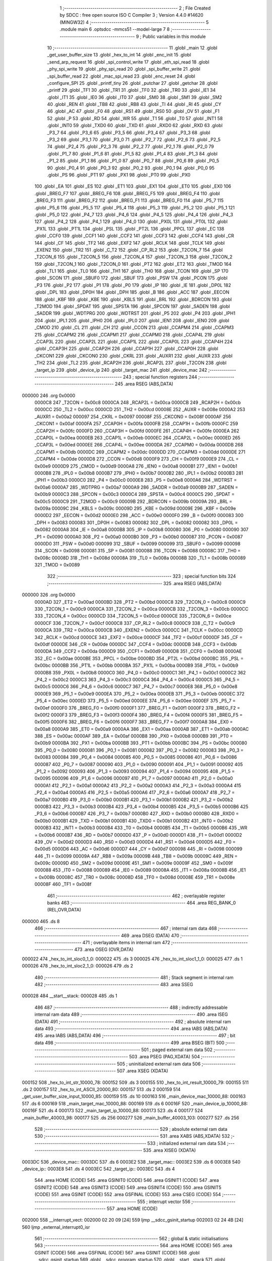                                      1 ;--------------------------------------------------------
                                      2 ; File Created by SDCC : free open source ISO C Compiler 
                                      3 ; Version 4.4.0 #14620 (MINGW32)
                                      4 ;--------------------------------------------------------
                                      5 	.module main
                                      6 	.optsdcc -mmcs51 --model-large
                                      7 	
                                      8 ;--------------------------------------------------------
                                      9 ; Public variables in this module
                                     10 ;--------------------------------------------------------
                                     11 	.globl _main
                                     12 	.globl _get_user_buffer_size
                                     13 	.globl _hex_to_int
                                     14 	.globl _enc_init
                                     15 	.globl _send_arp_request
                                     16 	.globl _spi_control_write
                                     17 	.globl _eth_spi_read
                                     18 	.globl _phy_spi_write
                                     19 	.globl _phy_spi_read
                                     20 	.globl _spi_buffer_write
                                     21 	.globl _spi_buffer_read
                                     22 	.globl _mac_spi_read
                                     23 	.globl _enc_reset
                                     24 	.globl _configure_SPI
                                     25 	.globl _printf_tiny
                                     26 	.globl _putchar
                                     27 	.globl _getchar
                                     28 	.globl _printf
                                     29 	.globl _TF1
                                     30 	.globl _TR1
                                     31 	.globl _TF0
                                     32 	.globl _TR0
                                     33 	.globl _IE1
                                     34 	.globl _IT1
                                     35 	.globl _IE0
                                     36 	.globl _IT0
                                     37 	.globl _SM0
                                     38 	.globl _SM1
                                     39 	.globl _SM2
                                     40 	.globl _REN
                                     41 	.globl _TB8
                                     42 	.globl _RB8
                                     43 	.globl _TI
                                     44 	.globl _RI
                                     45 	.globl _CY
                                     46 	.globl _AC
                                     47 	.globl _F0
                                     48 	.globl _RS1
                                     49 	.globl _RS0
                                     50 	.globl _OV
                                     51 	.globl _F1
                                     52 	.globl _P
                                     53 	.globl _RD
                                     54 	.globl _WR
                                     55 	.globl _T1
                                     56 	.globl _T0
                                     57 	.globl _INT1
                                     58 	.globl _INT0
                                     59 	.globl _TXD0
                                     60 	.globl _TXD
                                     61 	.globl _RXD0
                                     62 	.globl _RXD
                                     63 	.globl _P3_7
                                     64 	.globl _P3_6
                                     65 	.globl _P3_5
                                     66 	.globl _P3_4
                                     67 	.globl _P3_3
                                     68 	.globl _P3_2
                                     69 	.globl _P3_1
                                     70 	.globl _P3_0
                                     71 	.globl _P2_7
                                     72 	.globl _P2_6
                                     73 	.globl _P2_5
                                     74 	.globl _P2_4
                                     75 	.globl _P2_3
                                     76 	.globl _P2_2
                                     77 	.globl _P2_1
                                     78 	.globl _P2_0
                                     79 	.globl _P1_7
                                     80 	.globl _P1_6
                                     81 	.globl _P1_5
                                     82 	.globl _P1_4
                                     83 	.globl _P1_3
                                     84 	.globl _P1_2
                                     85 	.globl _P1_1
                                     86 	.globl _P1_0
                                     87 	.globl _P0_7
                                     88 	.globl _P0_6
                                     89 	.globl _P0_5
                                     90 	.globl _P0_4
                                     91 	.globl _P0_3
                                     92 	.globl _P0_2
                                     93 	.globl _P0_1
                                     94 	.globl _P0_0
                                     95 	.globl _PS
                                     96 	.globl _PT1
                                     97 	.globl _PX1
                                     98 	.globl _PT0
                                     99 	.globl _PX0
                                    100 	.globl _EA
                                    101 	.globl _ES
                                    102 	.globl _ET1
                                    103 	.globl _EX1
                                    104 	.globl _ET0
                                    105 	.globl _EX0
                                    106 	.globl _BREG_F7
                                    107 	.globl _BREG_F6
                                    108 	.globl _BREG_F5
                                    109 	.globl _BREG_F4
                                    110 	.globl _BREG_F3
                                    111 	.globl _BREG_F2
                                    112 	.globl _BREG_F1
                                    113 	.globl _BREG_F0
                                    114 	.globl _P5_7
                                    115 	.globl _P5_6
                                    116 	.globl _P5_5
                                    117 	.globl _P5_4
                                    118 	.globl _P5_3
                                    119 	.globl _P5_2
                                    120 	.globl _P5_1
                                    121 	.globl _P5_0
                                    122 	.globl _P4_7
                                    123 	.globl _P4_6
                                    124 	.globl _P4_5
                                    125 	.globl _P4_4
                                    126 	.globl _P4_3
                                    127 	.globl _P4_2
                                    128 	.globl _P4_1
                                    129 	.globl _P4_0
                                    130 	.globl _PX0L
                                    131 	.globl _PT0L
                                    132 	.globl _PX1L
                                    133 	.globl _PT1L
                                    134 	.globl _PSL
                                    135 	.globl _PT2L
                                    136 	.globl _PPCL
                                    137 	.globl _EC
                                    138 	.globl _CCF0
                                    139 	.globl _CCF1
                                    140 	.globl _CCF2
                                    141 	.globl _CCF3
                                    142 	.globl _CCF4
                                    143 	.globl _CR
                                    144 	.globl _CF
                                    145 	.globl _TF2
                                    146 	.globl _EXF2
                                    147 	.globl _RCLK
                                    148 	.globl _TCLK
                                    149 	.globl _EXEN2
                                    150 	.globl _TR2
                                    151 	.globl _C_T2
                                    152 	.globl _CP_RL2
                                    153 	.globl _T2CON_7
                                    154 	.globl _T2CON_6
                                    155 	.globl _T2CON_5
                                    156 	.globl _T2CON_4
                                    157 	.globl _T2CON_3
                                    158 	.globl _T2CON_2
                                    159 	.globl _T2CON_1
                                    160 	.globl _T2CON_0
                                    161 	.globl _PT2
                                    162 	.globl _ET2
                                    163 	.globl _TMOD
                                    164 	.globl _TL1
                                    165 	.globl _TL0
                                    166 	.globl _TH1
                                    167 	.globl _TH0
                                    168 	.globl _TCON
                                    169 	.globl _SP
                                    170 	.globl _SCON
                                    171 	.globl _SBUF0
                                    172 	.globl _SBUF
                                    173 	.globl _PSW
                                    174 	.globl _PCON
                                    175 	.globl _P3
                                    176 	.globl _P2
                                    177 	.globl _P1
                                    178 	.globl _P0
                                    179 	.globl _IP
                                    180 	.globl _IE
                                    181 	.globl _DP0L
                                    182 	.globl _DPL
                                    183 	.globl _DP0H
                                    184 	.globl _DPH
                                    185 	.globl _B
                                    186 	.globl _ACC
                                    187 	.globl _EECON
                                    188 	.globl _KBF
                                    189 	.globl _KBE
                                    190 	.globl _KBLS
                                    191 	.globl _BRL
                                    192 	.globl _BDRCON
                                    193 	.globl _T2MOD
                                    194 	.globl _SPDAT
                                    195 	.globl _SPSTA
                                    196 	.globl _SPCON
                                    197 	.globl _SADEN
                                    198 	.globl _SADDR
                                    199 	.globl _WDTPRG
                                    200 	.globl _WDTRST
                                    201 	.globl _P5
                                    202 	.globl _P4
                                    203 	.globl _IPH1
                                    204 	.globl _IPL1
                                    205 	.globl _IPH0
                                    206 	.globl _IPL0
                                    207 	.globl _IEN1
                                    208 	.globl _IEN0
                                    209 	.globl _CMOD
                                    210 	.globl _CL
                                    211 	.globl _CH
                                    212 	.globl _CCON
                                    213 	.globl _CCAPM4
                                    214 	.globl _CCAPM3
                                    215 	.globl _CCAPM2
                                    216 	.globl _CCAPM1
                                    217 	.globl _CCAPM0
                                    218 	.globl _CCAP4L
                                    219 	.globl _CCAP3L
                                    220 	.globl _CCAP2L
                                    221 	.globl _CCAP1L
                                    222 	.globl _CCAP0L
                                    223 	.globl _CCAP4H
                                    224 	.globl _CCAP3H
                                    225 	.globl _CCAP2H
                                    226 	.globl _CCAP1H
                                    227 	.globl _CCAP0H
                                    228 	.globl _CKCON1
                                    229 	.globl _CKCON0
                                    230 	.globl _CKRL
                                    231 	.globl _AUXR1
                                    232 	.globl _AUXR
                                    233 	.globl _TH2
                                    234 	.globl _TL2
                                    235 	.globl _RCAP2H
                                    236 	.globl _RCAP2L
                                    237 	.globl _T2CON
                                    238 	.globl _target_ip
                                    239 	.globl _device_ip
                                    240 	.globl _target_mac
                                    241 	.globl _device_mac
                                    242 ;--------------------------------------------------------
                                    243 ; special function registers
                                    244 ;--------------------------------------------------------
                                    245 	.area RSEG    (ABS,DATA)
      000000                        246 	.org 0x0000
                           0000C8   247 _T2CON	=	0x00c8
                           0000CA   248 _RCAP2L	=	0x00ca
                           0000CB   249 _RCAP2H	=	0x00cb
                           0000CC   250 _TL2	=	0x00cc
                           0000CD   251 _TH2	=	0x00cd
                           00008E   252 _AUXR	=	0x008e
                           0000A2   253 _AUXR1	=	0x00a2
                           000097   254 _CKRL	=	0x0097
                           00008F   255 _CKCON0	=	0x008f
                           0000AF   256 _CKCON1	=	0x00af
                           0000FA   257 _CCAP0H	=	0x00fa
                           0000FB   258 _CCAP1H	=	0x00fb
                           0000FC   259 _CCAP2H	=	0x00fc
                           0000FD   260 _CCAP3H	=	0x00fd
                           0000FE   261 _CCAP4H	=	0x00fe
                           0000EA   262 _CCAP0L	=	0x00ea
                           0000EB   263 _CCAP1L	=	0x00eb
                           0000EC   264 _CCAP2L	=	0x00ec
                           0000ED   265 _CCAP3L	=	0x00ed
                           0000EE   266 _CCAP4L	=	0x00ee
                           0000DA   267 _CCAPM0	=	0x00da
                           0000DB   268 _CCAPM1	=	0x00db
                           0000DC   269 _CCAPM2	=	0x00dc
                           0000DD   270 _CCAPM3	=	0x00dd
                           0000DE   271 _CCAPM4	=	0x00de
                           0000D8   272 _CCON	=	0x00d8
                           0000F9   273 _CH	=	0x00f9
                           0000E9   274 _CL	=	0x00e9
                           0000D9   275 _CMOD	=	0x00d9
                           0000A8   276 _IEN0	=	0x00a8
                           0000B1   277 _IEN1	=	0x00b1
                           0000B8   278 _IPL0	=	0x00b8
                           0000B7   279 _IPH0	=	0x00b7
                           0000B2   280 _IPL1	=	0x00b2
                           0000B3   281 _IPH1	=	0x00b3
                           0000C0   282 _P4	=	0x00c0
                           0000E8   283 _P5	=	0x00e8
                           0000A6   284 _WDTRST	=	0x00a6
                           0000A7   285 _WDTPRG	=	0x00a7
                           0000A9   286 _SADDR	=	0x00a9
                           0000B9   287 _SADEN	=	0x00b9
                           0000C3   288 _SPCON	=	0x00c3
                           0000C4   289 _SPSTA	=	0x00c4
                           0000C5   290 _SPDAT	=	0x00c5
                           0000C9   291 _T2MOD	=	0x00c9
                           00009B   292 _BDRCON	=	0x009b
                           00009A   293 _BRL	=	0x009a
                           00009C   294 _KBLS	=	0x009c
                           00009D   295 _KBE	=	0x009d
                           00009E   296 _KBF	=	0x009e
                           0000D2   297 _EECON	=	0x00d2
                           0000E0   298 _ACC	=	0x00e0
                           0000F0   299 _B	=	0x00f0
                           000083   300 _DPH	=	0x0083
                           000083   301 _DP0H	=	0x0083
                           000082   302 _DPL	=	0x0082
                           000082   303 _DP0L	=	0x0082
                           0000A8   304 _IE	=	0x00a8
                           0000B8   305 _IP	=	0x00b8
                           000080   306 _P0	=	0x0080
                           000090   307 _P1	=	0x0090
                           0000A0   308 _P2	=	0x00a0
                           0000B0   309 _P3	=	0x00b0
                           000087   310 _PCON	=	0x0087
                           0000D0   311 _PSW	=	0x00d0
                           000099   312 _SBUF	=	0x0099
                           000099   313 _SBUF0	=	0x0099
                           000098   314 _SCON	=	0x0098
                           000081   315 _SP	=	0x0081
                           000088   316 _TCON	=	0x0088
                           00008C   317 _TH0	=	0x008c
                           00008D   318 _TH1	=	0x008d
                           00008A   319 _TL0	=	0x008a
                           00008B   320 _TL1	=	0x008b
                           000089   321 _TMOD	=	0x0089
                                    322 ;--------------------------------------------------------
                                    323 ; special function bits
                                    324 ;--------------------------------------------------------
                                    325 	.area RSEG    (ABS,DATA)
      000000                        326 	.org 0x0000
                           0000AD   327 _ET2	=	0x00ad
                           0000BD   328 _PT2	=	0x00bd
                           0000C8   329 _T2CON_0	=	0x00c8
                           0000C9   330 _T2CON_1	=	0x00c9
                           0000CA   331 _T2CON_2	=	0x00ca
                           0000CB   332 _T2CON_3	=	0x00cb
                           0000CC   333 _T2CON_4	=	0x00cc
                           0000CD   334 _T2CON_5	=	0x00cd
                           0000CE   335 _T2CON_6	=	0x00ce
                           0000CF   336 _T2CON_7	=	0x00cf
                           0000C8   337 _CP_RL2	=	0x00c8
                           0000C9   338 _C_T2	=	0x00c9
                           0000CA   339 _TR2	=	0x00ca
                           0000CB   340 _EXEN2	=	0x00cb
                           0000CC   341 _TCLK	=	0x00cc
                           0000CD   342 _RCLK	=	0x00cd
                           0000CE   343 _EXF2	=	0x00ce
                           0000CF   344 _TF2	=	0x00cf
                           0000DF   345 _CF	=	0x00df
                           0000DE   346 _CR	=	0x00de
                           0000DC   347 _CCF4	=	0x00dc
                           0000DB   348 _CCF3	=	0x00db
                           0000DA   349 _CCF2	=	0x00da
                           0000D9   350 _CCF1	=	0x00d9
                           0000D8   351 _CCF0	=	0x00d8
                           0000AE   352 _EC	=	0x00ae
                           0000BE   353 _PPCL	=	0x00be
                           0000BD   354 _PT2L	=	0x00bd
                           0000BC   355 _PSL	=	0x00bc
                           0000BB   356 _PT1L	=	0x00bb
                           0000BA   357 _PX1L	=	0x00ba
                           0000B9   358 _PT0L	=	0x00b9
                           0000B8   359 _PX0L	=	0x00b8
                           0000C0   360 _P4_0	=	0x00c0
                           0000C1   361 _P4_1	=	0x00c1
                           0000C2   362 _P4_2	=	0x00c2
                           0000C3   363 _P4_3	=	0x00c3
                           0000C4   364 _P4_4	=	0x00c4
                           0000C5   365 _P4_5	=	0x00c5
                           0000C6   366 _P4_6	=	0x00c6
                           0000C7   367 _P4_7	=	0x00c7
                           0000E8   368 _P5_0	=	0x00e8
                           0000E9   369 _P5_1	=	0x00e9
                           0000EA   370 _P5_2	=	0x00ea
                           0000EB   371 _P5_3	=	0x00eb
                           0000EC   372 _P5_4	=	0x00ec
                           0000ED   373 _P5_5	=	0x00ed
                           0000EE   374 _P5_6	=	0x00ee
                           0000EF   375 _P5_7	=	0x00ef
                           0000F0   376 _BREG_F0	=	0x00f0
                           0000F1   377 _BREG_F1	=	0x00f1
                           0000F2   378 _BREG_F2	=	0x00f2
                           0000F3   379 _BREG_F3	=	0x00f3
                           0000F4   380 _BREG_F4	=	0x00f4
                           0000F5   381 _BREG_F5	=	0x00f5
                           0000F6   382 _BREG_F6	=	0x00f6
                           0000F7   383 _BREG_F7	=	0x00f7
                           0000A8   384 _EX0	=	0x00a8
                           0000A9   385 _ET0	=	0x00a9
                           0000AA   386 _EX1	=	0x00aa
                           0000AB   387 _ET1	=	0x00ab
                           0000AC   388 _ES	=	0x00ac
                           0000AF   389 _EA	=	0x00af
                           0000B8   390 _PX0	=	0x00b8
                           0000B9   391 _PT0	=	0x00b9
                           0000BA   392 _PX1	=	0x00ba
                           0000BB   393 _PT1	=	0x00bb
                           0000BC   394 _PS	=	0x00bc
                           000080   395 _P0_0	=	0x0080
                           000081   396 _P0_1	=	0x0081
                           000082   397 _P0_2	=	0x0082
                           000083   398 _P0_3	=	0x0083
                           000084   399 _P0_4	=	0x0084
                           000085   400 _P0_5	=	0x0085
                           000086   401 _P0_6	=	0x0086
                           000087   402 _P0_7	=	0x0087
                           000090   403 _P1_0	=	0x0090
                           000091   404 _P1_1	=	0x0091
                           000092   405 _P1_2	=	0x0092
                           000093   406 _P1_3	=	0x0093
                           000094   407 _P1_4	=	0x0094
                           000095   408 _P1_5	=	0x0095
                           000096   409 _P1_6	=	0x0096
                           000097   410 _P1_7	=	0x0097
                           0000A0   411 _P2_0	=	0x00a0
                           0000A1   412 _P2_1	=	0x00a1
                           0000A2   413 _P2_2	=	0x00a2
                           0000A3   414 _P2_3	=	0x00a3
                           0000A4   415 _P2_4	=	0x00a4
                           0000A5   416 _P2_5	=	0x00a5
                           0000A6   417 _P2_6	=	0x00a6
                           0000A7   418 _P2_7	=	0x00a7
                           0000B0   419 _P3_0	=	0x00b0
                           0000B1   420 _P3_1	=	0x00b1
                           0000B2   421 _P3_2	=	0x00b2
                           0000B3   422 _P3_3	=	0x00b3
                           0000B4   423 _P3_4	=	0x00b4
                           0000B5   424 _P3_5	=	0x00b5
                           0000B6   425 _P3_6	=	0x00b6
                           0000B7   426 _P3_7	=	0x00b7
                           0000B0   427 _RXD	=	0x00b0
                           0000B0   428 _RXD0	=	0x00b0
                           0000B1   429 _TXD	=	0x00b1
                           0000B1   430 _TXD0	=	0x00b1
                           0000B2   431 _INT0	=	0x00b2
                           0000B3   432 _INT1	=	0x00b3
                           0000B4   433 _T0	=	0x00b4
                           0000B5   434 _T1	=	0x00b5
                           0000B6   435 _WR	=	0x00b6
                           0000B7   436 _RD	=	0x00b7
                           0000D0   437 _P	=	0x00d0
                           0000D1   438 _F1	=	0x00d1
                           0000D2   439 _OV	=	0x00d2
                           0000D3   440 _RS0	=	0x00d3
                           0000D4   441 _RS1	=	0x00d4
                           0000D5   442 _F0	=	0x00d5
                           0000D6   443 _AC	=	0x00d6
                           0000D7   444 _CY	=	0x00d7
                           000098   445 _RI	=	0x0098
                           000099   446 _TI	=	0x0099
                           00009A   447 _RB8	=	0x009a
                           00009B   448 _TB8	=	0x009b
                           00009C   449 _REN	=	0x009c
                           00009D   450 _SM2	=	0x009d
                           00009E   451 _SM1	=	0x009e
                           00009F   452 _SM0	=	0x009f
                           000088   453 _IT0	=	0x0088
                           000089   454 _IE0	=	0x0089
                           00008A   455 _IT1	=	0x008a
                           00008B   456 _IE1	=	0x008b
                           00008C   457 _TR0	=	0x008c
                           00008D   458 _TF0	=	0x008d
                           00008E   459 _TR1	=	0x008e
                           00008F   460 _TF1	=	0x008f
                                    461 ;--------------------------------------------------------
                                    462 ; overlayable register banks
                                    463 ;--------------------------------------------------------
                                    464 	.area REG_BANK_0	(REL,OVR,DATA)
      000000                        465 	.ds 8
                                    466 ;--------------------------------------------------------
                                    467 ; internal ram data
                                    468 ;--------------------------------------------------------
                                    469 	.area DSEG    (DATA)
                                    470 ;--------------------------------------------------------
                                    471 ; overlayable items in internal ram
                                    472 ;--------------------------------------------------------
                                    473 	.area	OSEG    (OVR,DATA)
      000022                        474 _hex_to_int_sloc0_1_0:
      000022                        475 	.ds 3
      000025                        476 _hex_to_int_sloc1_1_0:
      000025                        477 	.ds 1
      000026                        478 _hex_to_int_sloc2_1_0:
      000026                        479 	.ds 2
                                    480 ;--------------------------------------------------------
                                    481 ; Stack segment in internal ram
                                    482 ;--------------------------------------------------------
                                    483 	.area SSEG
      000028                        484 __start__stack:
      000028                        485 	.ds	1
                                    486 
                                    487 ;--------------------------------------------------------
                                    488 ; indirectly addressable internal ram data
                                    489 ;--------------------------------------------------------
                                    490 	.area ISEG    (DATA)
                                    491 ;--------------------------------------------------------
                                    492 ; absolute internal ram data
                                    493 ;--------------------------------------------------------
                                    494 	.area IABS    (ABS,DATA)
                                    495 	.area IABS    (ABS,DATA)
                                    496 ;--------------------------------------------------------
                                    497 ; bit data
                                    498 ;--------------------------------------------------------
                                    499 	.area BSEG    (BIT)
                                    500 ;--------------------------------------------------------
                                    501 ; paged external ram data
                                    502 ;--------------------------------------------------------
                                    503 	.area PSEG    (PAG,XDATA)
                                    504 ;--------------------------------------------------------
                                    505 ; uninitialized external ram data
                                    506 ;--------------------------------------------------------
                                    507 	.area XSEG    (XDATA)
      000152                        508 _hex_to_int_str_10000_78:
      000152                        509 	.ds 3
      000155                        510 _hex_to_int_result_10000_79:
      000155                        511 	.ds 2
      000157                        512 _hex_to_int_ASCII_20000_80:
      000157                        513 	.ds 2
      000159                        514 _get_user_buffer_size_input_10000_85:
      000159                        515 	.ds 10
      000163                        516 _main_device_mac_10000_88:
      000163                        517 	.ds 6
      000169                        518 _main_target_mac_10000_88:
      000169                        519 	.ds 6
      00016F                        520 _main_device_ip_10000_88:
      00016F                        521 	.ds 4
      000173                        522 _main_target_ip_10000_88:
      000173                        523 	.ds 4
      000177                        524 _main_buffer_40003_98:
      000177                        525 	.ds 256
      000277                        526 _main_buffer_40003_103:
      000277                        527 	.ds 256
                                    528 ;--------------------------------------------------------
                                    529 ; absolute external ram data
                                    530 ;--------------------------------------------------------
                                    531 	.area XABS    (ABS,XDATA)
                                    532 ;--------------------------------------------------------
                                    533 ; initialized external ram data
                                    534 ;--------------------------------------------------------
                                    535 	.area XISEG   (XDATA)
      0003DC                        536 _device_mac::
      0003DC                        537 	.ds 6
      0003E2                        538 _target_mac::
      0003E2                        539 	.ds 6
      0003E8                        540 _device_ip::
      0003E8                        541 	.ds 4
      0003EC                        542 _target_ip::
      0003EC                        543 	.ds 4
                                    544 	.area HOME    (CODE)
                                    545 	.area GSINIT0 (CODE)
                                    546 	.area GSINIT1 (CODE)
                                    547 	.area GSINIT2 (CODE)
                                    548 	.area GSINIT3 (CODE)
                                    549 	.area GSINIT4 (CODE)
                                    550 	.area GSINIT5 (CODE)
                                    551 	.area GSINIT  (CODE)
                                    552 	.area GSFINAL (CODE)
                                    553 	.area CSEG    (CODE)
                                    554 ;--------------------------------------------------------
                                    555 ; interrupt vector
                                    556 ;--------------------------------------------------------
                                    557 	.area HOME    (CODE)
      002000                        558 __interrupt_vect:
      002000 02 20 09         [24]  559 	ljmp	__sdcc_gsinit_startup
      002003 02 24 4B         [24]  560 	ljmp	_external_interrupt0_isr
                                    561 ;--------------------------------------------------------
                                    562 ; global & static initialisations
                                    563 ;--------------------------------------------------------
                                    564 	.area HOME    (CODE)
                                    565 	.area GSINIT  (CODE)
                                    566 	.area GSFINAL (CODE)
                                    567 	.area GSINIT  (CODE)
                                    568 	.globl __sdcc_gsinit_startup
                                    569 	.globl __sdcc_program_startup
                                    570 	.globl __start__stack
                                    571 	.globl __mcs51_genXINIT
                                    572 	.globl __mcs51_genXRAMCLEAR
                                    573 	.globl __mcs51_genRAMCLEAR
                                    574 	.area GSFINAL (CODE)
      002062 02 20 06         [24]  575 	ljmp	__sdcc_program_startup
                                    576 ;--------------------------------------------------------
                                    577 ; Home
                                    578 ;--------------------------------------------------------
                                    579 	.area HOME    (CODE)
                                    580 	.area HOME    (CODE)
      002006                        581 __sdcc_program_startup:
      002006 02 2C 93         [24]  582 	ljmp	_main
                                    583 ;	return from main will return to caller
                                    584 ;--------------------------------------------------------
                                    585 ; code
                                    586 ;--------------------------------------------------------
                                    587 	.area CSEG    (CODE)
                                    588 ;------------------------------------------------------------
                                    589 ;Allocation info for local variables in function 'hex_to_int'
                                    590 ;------------------------------------------------------------
                                    591 ;str                       Allocated with name '_hex_to_int_str_10000_78'
                                    592 ;i                         Allocated with name '_hex_to_int_i_10000_79'
                                    593 ;result                    Allocated with name '_hex_to_int_result_10000_79'
                                    594 ;ASCII                     Allocated with name '_hex_to_int_ASCII_20000_80'
                                    595 ;sloc0                     Allocated with name '_hex_to_int_sloc0_1_0'
                                    596 ;sloc1                     Allocated with name '_hex_to_int_sloc1_1_0'
                                    597 ;sloc2                     Allocated with name '_hex_to_int_sloc2_1_0'
                                    598 ;------------------------------------------------------------
                                    599 ;	main.c:22: int hex_to_int(char* str)
                                    600 ;	-----------------------------------------
                                    601 ;	 function hex_to_int
                                    602 ;	-----------------------------------------
      002A55                        603 _hex_to_int:
                           000007   604 	ar7 = 0x07
                           000006   605 	ar6 = 0x06
                           000005   606 	ar5 = 0x05
                           000004   607 	ar4 = 0x04
                           000003   608 	ar3 = 0x03
                           000002   609 	ar2 = 0x02
                           000001   610 	ar1 = 0x01
                           000000   611 	ar0 = 0x00
      002A55 AF F0            [24]  612 	mov	r7,b
      002A57 AE 83            [24]  613 	mov	r6,dph
      002A59 E5 82            [12]  614 	mov	a,dpl
      002A5B 90 01 52         [24]  615 	mov	dptr,#_hex_to_int_str_10000_78
      002A5E F0               [24]  616 	movx	@dptr,a
      002A5F EE               [12]  617 	mov	a,r6
      002A60 A3               [24]  618 	inc	dptr
      002A61 F0               [24]  619 	movx	@dptr,a
      002A62 EF               [12]  620 	mov	a,r7
      002A63 A3               [24]  621 	inc	dptr
      002A64 F0               [24]  622 	movx	@dptr,a
                                    623 ;	main.c:25: int i = 0, result = 0;
      002A65 90 01 55         [24]  624 	mov	dptr,#_hex_to_int_result_10000_79
      002A68 E4               [12]  625 	clr	a
      002A69 F0               [24]  626 	movx	@dptr,a
      002A6A A3               [24]  627 	inc	dptr
      002A6B F0               [24]  628 	movx	@dptr,a
                                    629 ;	main.c:26: while(str[i] != '\0')
      002A6C 90 01 52         [24]  630 	mov	dptr,#_hex_to_int_str_10000_78
      002A6F E0               [24]  631 	movx	a,@dptr
      002A70 FD               [12]  632 	mov	r5,a
      002A71 A3               [24]  633 	inc	dptr
      002A72 E0               [24]  634 	movx	a,@dptr
      002A73 FE               [12]  635 	mov	r6,a
      002A74 A3               [24]  636 	inc	dptr
      002A75 E0               [24]  637 	movx	a,@dptr
      002A76 FF               [12]  638 	mov	r7,a
      002A77 8D 02            [24]  639 	mov	ar2,r5
      002A79 8E 03            [24]  640 	mov	ar3,r6
      002A7B 8F 04            [24]  641 	mov	ar4,r7
      002A7D 8D 22            [24]  642 	mov	_hex_to_int_sloc0_1_0,r5
      002A7F 8E 23            [24]  643 	mov	(_hex_to_int_sloc0_1_0 + 1),r6
      002A81 8F 24            [24]  644 	mov	(_hex_to_int_sloc0_1_0 + 2),r7
      002A83 78 00            [12]  645 	mov	r0,#0x00
      002A85 79 00            [12]  646 	mov	r1,#0x00
      002A87                        647 00112$:
      002A87 C0 02            [24]  648 	push	ar2
      002A89 C0 03            [24]  649 	push	ar3
      002A8B C0 04            [24]  650 	push	ar4
      002A8D E8               [12]  651 	mov	a,r0
      002A8E 25 22            [12]  652 	add	a, _hex_to_int_sloc0_1_0
      002A90 FA               [12]  653 	mov	r2,a
      002A91 E9               [12]  654 	mov	a,r1
      002A92 35 23            [12]  655 	addc	a, (_hex_to_int_sloc0_1_0 + 1)
      002A94 FB               [12]  656 	mov	r3,a
      002A95 AC 24            [24]  657 	mov	r4,(_hex_to_int_sloc0_1_0 + 2)
      002A97 8A 82            [24]  658 	mov	dpl,r2
      002A99 8B 83            [24]  659 	mov	dph,r3
      002A9B 8C F0            [24]  660 	mov	b,r4
      002A9D 12 47 9E         [24]  661 	lcall	__gptrget
      002AA0 F5 25            [12]  662 	mov	_hex_to_int_sloc1_1_0,a
      002AA2 D0 04            [24]  663 	pop	ar4
      002AA4 D0 03            [24]  664 	pop	ar3
      002AA6 D0 02            [24]  665 	pop	ar2
      002AA8 E5 25            [12]  666 	mov	a,_hex_to_int_sloc1_1_0
      002AAA 70 03            [24]  667 	jnz	00166$
      002AAC 02 2C 03         [24]  668 	ljmp	00114$
      002AAF                        669 00166$:
                                    670 ;	main.c:28: int ASCII = (int)str[i];
      002AAF C0 02            [24]  671 	push	ar2
      002AB1 C0 03            [24]  672 	push	ar3
      002AB3 C0 04            [24]  673 	push	ar4
      002AB5 85 25 26         [24]  674 	mov	_hex_to_int_sloc2_1_0,_hex_to_int_sloc1_1_0
      002AB8 75 27 00         [24]  675 	mov	(_hex_to_int_sloc2_1_0 + 1),#0x00
      002ABB 90 01 57         [24]  676 	mov	dptr,#_hex_to_int_ASCII_20000_80
      002ABE E5 26            [12]  677 	mov	a,_hex_to_int_sloc2_1_0
      002AC0 F0               [24]  678 	movx	@dptr,a
      002AC1 E5 27            [12]  679 	mov	a,(_hex_to_int_sloc2_1_0 + 1)
      002AC3 A3               [24]  680 	inc	dptr
      002AC4 F0               [24]  681 	movx	@dptr,a
                                    682 ;	main.c:29: result *= 16;
      002AC5 90 01 55         [24]  683 	mov	dptr,#_hex_to_int_result_10000_79
      002AC8 E0               [24]  684 	movx	a,@dptr
      002AC9 FB               [12]  685 	mov	r3,a
      002ACA A3               [24]  686 	inc	dptr
      002ACB E0               [24]  687 	movx	a,@dptr
      002ACC C4               [12]  688 	swap	a
      002ACD 54 F0            [12]  689 	anl	a,#0xf0
      002ACF CB               [12]  690 	xch	a,r3
      002AD0 C4               [12]  691 	swap	a
      002AD1 CB               [12]  692 	xch	a,r3
      002AD2 6B               [12]  693 	xrl	a,r3
      002AD3 CB               [12]  694 	xch	a,r3
      002AD4 54 F0            [12]  695 	anl	a,#0xf0
      002AD6 CB               [12]  696 	xch	a,r3
      002AD7 6B               [12]  697 	xrl	a,r3
      002AD8 FC               [12]  698 	mov	r4,a
      002AD9 90 01 55         [24]  699 	mov	dptr,#_hex_to_int_result_10000_79
      002ADC EB               [12]  700 	mov	a,r3
      002ADD F0               [24]  701 	movx	@dptr,a
      002ADE EC               [12]  702 	mov	a,r4
      002ADF A3               [24]  703 	inc	dptr
      002AE0 F0               [24]  704 	movx	@dptr,a
                                    705 ;	main.c:30: if(ASCII >= '0' && ASCII <= '9')
      002AE1 C3               [12]  706 	clr	c
      002AE2 E5 26            [12]  707 	mov	a,_hex_to_int_sloc2_1_0
      002AE4 94 30            [12]  708 	subb	a,#0x30
      002AE6 E5 27            [12]  709 	mov	a,(_hex_to_int_sloc2_1_0 + 1)
      002AE8 64 80            [12]  710 	xrl	a,#0x80
      002AEA 94 80            [12]  711 	subb	a,#0x80
      002AEC D0 04            [24]  712 	pop	ar4
      002AEE D0 03            [24]  713 	pop	ar3
      002AF0 D0 02            [24]  714 	pop	ar2
      002AF2 40 3F            [24]  715 	jc	00109$
      002AF4 74 39            [12]  716 	mov	a,#0x39
      002AF6 95 26            [12]  717 	subb	a,_hex_to_int_sloc2_1_0
      002AF8 74 80            [12]  718 	mov	a,#(0x00 ^ 0x80)
      002AFA 85 27 F0         [24]  719 	mov	b,(_hex_to_int_sloc2_1_0 + 1)
      002AFD 63 F0 80         [24]  720 	xrl	b,#0x80
      002B00 95 F0            [12]  721 	subb	a,b
      002B02 40 2F            [24]  722 	jc	00109$
                                    723 ;	main.c:32: result += str[i] - 48;
      002B04 C0 02            [24]  724 	push	ar2
      002B06 C0 03            [24]  725 	push	ar3
      002B08 C0 04            [24]  726 	push	ar4
      002B0A E5 26            [12]  727 	mov	a,_hex_to_int_sloc2_1_0
      002B0C 24 D0            [12]  728 	add	a,#0xd0
      002B0E F5 26            [12]  729 	mov	_hex_to_int_sloc2_1_0,a
      002B10 E5 27            [12]  730 	mov	a,(_hex_to_int_sloc2_1_0 + 1)
      002B12 34 FF            [12]  731 	addc	a,#0xff
      002B14 F5 27            [12]  732 	mov	(_hex_to_int_sloc2_1_0 + 1),a
      002B16 90 01 55         [24]  733 	mov	dptr,#_hex_to_int_result_10000_79
      002B19 E0               [24]  734 	movx	a,@dptr
      002B1A FA               [12]  735 	mov	r2,a
      002B1B A3               [24]  736 	inc	dptr
      002B1C E0               [24]  737 	movx	a,@dptr
      002B1D FC               [12]  738 	mov	r4,a
      002B1E 90 01 55         [24]  739 	mov	dptr,#_hex_to_int_result_10000_79
      002B21 E5 26            [12]  740 	mov	a,_hex_to_int_sloc2_1_0
      002B23 2A               [12]  741 	add	a, r2
      002B24 F0               [24]  742 	movx	@dptr,a
      002B25 E5 27            [12]  743 	mov	a,(_hex_to_int_sloc2_1_0 + 1)
      002B27 3C               [12]  744 	addc	a, r4
      002B28 A3               [24]  745 	inc	dptr
      002B29 F0               [24]  746 	movx	@dptr,a
      002B2A D0 04            [24]  747 	pop	ar4
      002B2C D0 03            [24]  748 	pop	ar3
      002B2E D0 02            [24]  749 	pop	ar2
      002B30 02 2B FB         [24]  750 	ljmp	00110$
      002B33                        751 00109$:
                                    752 ;	main.c:34: else if(ASCII >= 'A' && ASCII <= 'F')
      002B33 90 01 57         [24]  753 	mov	dptr,#_hex_to_int_ASCII_20000_80
      002B36 E0               [24]  754 	movx	a,@dptr
      002B37 F5 26            [12]  755 	mov	_hex_to_int_sloc2_1_0,a
      002B39 A3               [24]  756 	inc	dptr
      002B3A E0               [24]  757 	movx	a,@dptr
      002B3B F5 27            [12]  758 	mov	(_hex_to_int_sloc2_1_0 + 1),a
      002B3D C3               [12]  759 	clr	c
      002B3E E5 26            [12]  760 	mov	a,_hex_to_int_sloc2_1_0
      002B40 94 41            [12]  761 	subb	a,#0x41
      002B42 E5 27            [12]  762 	mov	a,(_hex_to_int_sloc2_1_0 + 1)
      002B44 64 80            [12]  763 	xrl	a,#0x80
      002B46 94 80            [12]  764 	subb	a,#0x80
      002B48 40 4E            [24]  765 	jc	00105$
      002B4A 74 46            [12]  766 	mov	a,#0x46
      002B4C 95 26            [12]  767 	subb	a,_hex_to_int_sloc2_1_0
      002B4E 74 80            [12]  768 	mov	a,#(0x00 ^ 0x80)
      002B50 85 27 F0         [24]  769 	mov	b,(_hex_to_int_sloc2_1_0 + 1)
      002B53 63 F0 80         [24]  770 	xrl	b,#0x80
      002B56 95 F0            [12]  771 	subb	a,b
      002B58 40 3E            [24]  772 	jc	00105$
                                    773 ;	main.c:36: result += str[i] - 55;
      002B5A C0 05            [24]  774 	push	ar5
      002B5C C0 06            [24]  775 	push	ar6
      002B5E C0 07            [24]  776 	push	ar7
      002B60 E8               [12]  777 	mov	a,r0
      002B61 2A               [12]  778 	add	a, r2
      002B62 FD               [12]  779 	mov	r5,a
      002B63 E9               [12]  780 	mov	a,r1
      002B64 3B               [12]  781 	addc	a, r3
      002B65 FE               [12]  782 	mov	r6,a
      002B66 8C 07            [24]  783 	mov	ar7,r4
      002B68 8D 82            [24]  784 	mov	dpl,r5
      002B6A 8E 83            [24]  785 	mov	dph,r6
      002B6C 8F F0            [24]  786 	mov	b,r7
      002B6E 12 47 9E         [24]  787 	lcall	__gptrget
      002B71 7F 00            [12]  788 	mov	r7,#0x00
      002B73 24 C9            [12]  789 	add	a,#0xc9
      002B75 F5 26            [12]  790 	mov	_hex_to_int_sloc2_1_0,a
      002B77 EF               [12]  791 	mov	a,r7
      002B78 34 FF            [12]  792 	addc	a,#0xff
      002B7A F5 27            [12]  793 	mov	(_hex_to_int_sloc2_1_0 + 1),a
      002B7C 90 01 55         [24]  794 	mov	dptr,#_hex_to_int_result_10000_79
      002B7F E0               [24]  795 	movx	a,@dptr
      002B80 FE               [12]  796 	mov	r6,a
      002B81 A3               [24]  797 	inc	dptr
      002B82 E0               [24]  798 	movx	a,@dptr
      002B83 FF               [12]  799 	mov	r7,a
      002B84 90 01 55         [24]  800 	mov	dptr,#_hex_to_int_result_10000_79
      002B87 E5 26            [12]  801 	mov	a,_hex_to_int_sloc2_1_0
      002B89 2E               [12]  802 	add	a, r6
      002B8A F0               [24]  803 	movx	@dptr,a
      002B8B E5 27            [12]  804 	mov	a,(_hex_to_int_sloc2_1_0 + 1)
      002B8D 3F               [12]  805 	addc	a, r7
      002B8E A3               [24]  806 	inc	dptr
      002B8F F0               [24]  807 	movx	@dptr,a
      002B90 D0 07            [24]  808 	pop	ar7
      002B92 D0 06            [24]  809 	pop	ar6
      002B94 D0 05            [24]  810 	pop	ar5
      002B96 80 63            [24]  811 	sjmp	00110$
      002B98                        812 00105$:
                                    813 ;	main.c:38: else if(ASCII >= 'a' && ASCII <= 'f')
      002B98 90 01 57         [24]  814 	mov	dptr,#_hex_to_int_ASCII_20000_80
      002B9B E0               [24]  815 	movx	a,@dptr
      002B9C F5 26            [12]  816 	mov	_hex_to_int_sloc2_1_0,a
      002B9E A3               [24]  817 	inc	dptr
      002B9F E0               [24]  818 	movx	a,@dptr
      002BA0 F5 27            [12]  819 	mov	(_hex_to_int_sloc2_1_0 + 1),a
      002BA2 C3               [12]  820 	clr	c
      002BA3 E5 26            [12]  821 	mov	a,_hex_to_int_sloc2_1_0
      002BA5 94 61            [12]  822 	subb	a,#0x61
      002BA7 E5 27            [12]  823 	mov	a,(_hex_to_int_sloc2_1_0 + 1)
      002BA9 64 80            [12]  824 	xrl	a,#0x80
      002BAB 94 80            [12]  825 	subb	a,#0x80
      002BAD 40 4C            [24]  826 	jc	00110$
      002BAF 74 66            [12]  827 	mov	a,#0x66
      002BB1 95 26            [12]  828 	subb	a,_hex_to_int_sloc2_1_0
      002BB3 74 80            [12]  829 	mov	a,#(0x00 ^ 0x80)
      002BB5 85 27 F0         [24]  830 	mov	b,(_hex_to_int_sloc2_1_0 + 1)
      002BB8 63 F0 80         [24]  831 	xrl	b,#0x80
      002BBB 95 F0            [12]  832 	subb	a,b
      002BBD 40 3C            [24]  833 	jc	00110$
                                    834 ;	main.c:40: result += str[i] - 87;
      002BBF C0 02            [24]  835 	push	ar2
      002BC1 C0 03            [24]  836 	push	ar3
      002BC3 C0 04            [24]  837 	push	ar4
      002BC5 E8               [12]  838 	mov	a,r0
      002BC6 2D               [12]  839 	add	a, r5
      002BC7 FA               [12]  840 	mov	r2,a
      002BC8 E9               [12]  841 	mov	a,r1
      002BC9 3E               [12]  842 	addc	a, r6
      002BCA FB               [12]  843 	mov	r3,a
      002BCB 8F 04            [24]  844 	mov	ar4,r7
      002BCD 8A 82            [24]  845 	mov	dpl,r2
      002BCF 8B 83            [24]  846 	mov	dph,r3
      002BD1 8C F0            [24]  847 	mov	b,r4
      002BD3 12 47 9E         [24]  848 	lcall	__gptrget
      002BD6 7C 00            [12]  849 	mov	r4,#0x00
      002BD8 24 A9            [12]  850 	add	a,#0xa9
      002BDA F5 26            [12]  851 	mov	_hex_to_int_sloc2_1_0,a
      002BDC EC               [12]  852 	mov	a,r4
      002BDD 34 FF            [12]  853 	addc	a,#0xff
      002BDF F5 27            [12]  854 	mov	(_hex_to_int_sloc2_1_0 + 1),a
      002BE1 90 01 55         [24]  855 	mov	dptr,#_hex_to_int_result_10000_79
      002BE4 E0               [24]  856 	movx	a,@dptr
      002BE5 FB               [12]  857 	mov	r3,a
      002BE6 A3               [24]  858 	inc	dptr
      002BE7 E0               [24]  859 	movx	a,@dptr
      002BE8 FC               [12]  860 	mov	r4,a
      002BE9 90 01 55         [24]  861 	mov	dptr,#_hex_to_int_result_10000_79
      002BEC E5 26            [12]  862 	mov	a,_hex_to_int_sloc2_1_0
      002BEE 2B               [12]  863 	add	a, r3
      002BEF F0               [24]  864 	movx	@dptr,a
      002BF0 E5 27            [12]  865 	mov	a,(_hex_to_int_sloc2_1_0 + 1)
      002BF2 3C               [12]  866 	addc	a, r4
      002BF3 A3               [24]  867 	inc	dptr
      002BF4 F0               [24]  868 	movx	@dptr,a
                                    869 ;	main.c:44: return result;
      002BF5 D0 04            [24]  870 	pop	ar4
      002BF7 D0 03            [24]  871 	pop	ar3
      002BF9 D0 02            [24]  872 	pop	ar2
                                    873 ;	main.c:40: result += str[i] - 87;
      002BFB                        874 00110$:
                                    875 ;	main.c:42: i++;
      002BFB 08               [12]  876 	inc	r0
      002BFC B8 00 01         [24]  877 	cjne	r0,#0x00,00173$
      002BFF 09               [12]  878 	inc	r1
      002C00                        879 00173$:
      002C00 02 2A 87         [24]  880 	ljmp	00112$
      002C03                        881 00114$:
                                    882 ;	main.c:44: return result;
      002C03 90 01 55         [24]  883 	mov	dptr,#_hex_to_int_result_10000_79
      002C06 E0               [24]  884 	movx	a,@dptr
      002C07 FE               [12]  885 	mov	r6,a
      002C08 A3               [24]  886 	inc	dptr
      002C09 E0               [24]  887 	movx	a,@dptr
                                    888 ;	main.c:46: }
      002C0A 8E 82            [24]  889 	mov	dpl,r6
      002C0C F5 83            [12]  890 	mov	dph,a
      002C0E 22               [24]  891 	ret
                                    892 ;------------------------------------------------------------
                                    893 ;Allocation info for local variables in function 'get_user_buffer_size'
                                    894 ;------------------------------------------------------------
                                    895 ;i                         Allocated with name '_get_user_buffer_size_i_10000_85'
                                    896 ;output                    Allocated with name '_get_user_buffer_size_output_10000_85'
                                    897 ;input                     Allocated with name '_get_user_buffer_size_input_10000_85'
                                    898 ;ch                        Allocated with name '_get_user_buffer_size_ch_10000_85'
                                    899 ;------------------------------------------------------------
                                    900 ;	main.c:49: int get_user_buffer_size(void)
                                    901 ;	-----------------------------------------
                                    902 ;	 function get_user_buffer_size
                                    903 ;	-----------------------------------------
      002C0F                        904 _get_user_buffer_size:
                                    905 ;	main.c:55: while((ch = getchar()) != '\n' && ch != '\r' && i < sizeof(input) - 1)              //Keep taking the input from the user until user presses enter
      002C0F 7E 00            [12]  906 	mov	r6,#0x00
      002C11 7F 00            [12]  907 	mov	r7,#0x00
      002C13                        908 00103$:
      002C13 C0 07            [24]  909 	push	ar7
      002C15 C0 06            [24]  910 	push	ar6
      002C17 12 3B 66         [24]  911 	lcall	_getchar
      002C1A AC 82            [24]  912 	mov	r4, dpl
      002C1C D0 06            [24]  913 	pop	ar6
      002C1E D0 07            [24]  914 	pop	ar7
      002C20 BC 0A 02         [24]  915 	cjne	r4,#0x0a,00133$
      002C23 80 3A            [24]  916 	sjmp	00105$
      002C25                        917 00133$:
      002C25 BC 0D 02         [24]  918 	cjne	r4,#0x0d,00134$
      002C28 80 35            [24]  919 	sjmp	00105$
      002C2A                        920 00134$:
      002C2A C3               [12]  921 	clr	c
      002C2B EE               [12]  922 	mov	a,r6
      002C2C 94 09            [12]  923 	subb	a,#0x09
      002C2E EF               [12]  924 	mov	a,r7
      002C2F 64 80            [12]  925 	xrl	a,#0x80
      002C31 94 80            [12]  926 	subb	a,#0x80
      002C33 50 2A            [24]  927 	jnc	00105$
                                    928 ;	main.c:57: putchar(ch);
      002C35 8C 03            [24]  929 	mov	ar3,r4
      002C37 7D 00            [12]  930 	mov	r5,#0x00
      002C39 8B 82            [24]  931 	mov	dpl, r3
      002C3B 8D 83            [24]  932 	mov	dph, r5
      002C3D C0 07            [24]  933 	push	ar7
      002C3F C0 06            [24]  934 	push	ar6
      002C41 C0 04            [24]  935 	push	ar4
      002C43 12 3B 47         [24]  936 	lcall	_putchar
      002C46 D0 04            [24]  937 	pop	ar4
      002C48 D0 06            [24]  938 	pop	ar6
      002C4A D0 07            [24]  939 	pop	ar7
                                    940 ;	main.c:58: input[i] = ch;      //Append the input array with the received character
      002C4C EE               [12]  941 	mov	a,r6
      002C4D 24 59            [12]  942 	add	a, #_get_user_buffer_size_input_10000_85
      002C4F F5 82            [12]  943 	mov	dpl,a
      002C51 EF               [12]  944 	mov	a,r7
      002C52 34 01            [12]  945 	addc	a, #(_get_user_buffer_size_input_10000_85 >> 8)
      002C54 F5 83            [12]  946 	mov	dph,a
      002C56 EC               [12]  947 	mov	a,r4
      002C57 F0               [24]  948 	movx	@dptr,a
                                    949 ;	main.c:59: i++;
      002C58 0E               [12]  950 	inc	r6
      002C59 BE 00 B7         [24]  951 	cjne	r6,#0x00,00103$
      002C5C 0F               [12]  952 	inc	r7
      002C5D 80 B4            [24]  953 	sjmp	00103$
      002C5F                        954 00105$:
                                    955 ;	main.c:61: input[i] = '\0';
      002C5F EE               [12]  956 	mov	a,r6
      002C60 24 59            [12]  957 	add	a, #_get_user_buffer_size_input_10000_85
      002C62 F5 82            [12]  958 	mov	dpl,a
      002C64 EF               [12]  959 	mov	a,r7
      002C65 34 01            [12]  960 	addc	a, #(_get_user_buffer_size_input_10000_85 >> 8)
      002C67 F5 83            [12]  961 	mov	dph,a
      002C69 E4               [12]  962 	clr	a
      002C6A F0               [24]  963 	movx	@dptr,a
                                    964 ;	main.c:62: output = hex_to_int(input); //Convert the char hex data to int
      002C6B 90 01 59         [24]  965 	mov	dptr,#_get_user_buffer_size_input_10000_85
      002C6E F5 F0            [12]  966 	mov	b,a
      002C70 12 2A 55         [24]  967 	lcall	_hex_to_int
      002C73 AE 82            [24]  968 	mov	r6, dpl
      002C75 AF 83            [24]  969 	mov	r7, dph
                                    970 ;	main.c:63: printf_tiny("\n\r");
      002C77 C0 07            [24]  971 	push	ar7
      002C79 C0 06            [24]  972 	push	ar6
      002C7B 74 62            [12]  973 	mov	a,#___str_0
      002C7D C0 E0            [24]  974 	push	acc
      002C7F 74 49            [12]  975 	mov	a,#(___str_0 >> 8)
      002C81 C0 E0            [24]  976 	push	acc
      002C83 12 3C 05         [24]  977 	lcall	_printf_tiny
      002C86 15 81            [12]  978 	dec	sp
      002C88 15 81            [12]  979 	dec	sp
      002C8A D0 06            [24]  980 	pop	ar6
      002C8C D0 07            [24]  981 	pop	ar7
                                    982 ;	main.c:65: return output;
      002C8E 8E 82            [24]  983 	mov	dpl, r6
      002C90 8F 83            [24]  984 	mov	dph, r7
                                    985 ;	main.c:66: }
      002C92 22               [24]  986 	ret
                                    987 ;------------------------------------------------------------
                                    988 ;Allocation info for local variables in function 'main'
                                    989 ;------------------------------------------------------------
                                    990 ;device_mac                Allocated with name '_main_device_mac_10000_88'
                                    991 ;target_mac                Allocated with name '_main_target_mac_10000_88'
                                    992 ;device_ip                 Allocated with name '_main_device_ip_10000_88'
                                    993 ;target_ip                 Allocated with name '_main_target_ip_10000_88'
                                    994 ;c                         Allocated with name '_main_c_20001_90'
                                    995 ;reg_bank                  Allocated with name '_main_reg_bank_40002_93'
                                    996 ;addr                      Allocated with name '_main_addr_40003_94'
                                    997 ;data                      Allocated with name '_main_data_40004_95'
                                    998 ;num_bytes                 Allocated with name '_main_num_bytes_40002_97'
                                    999 ;start_address             Allocated with name '_main_start_address_40003_98'
                                   1000 ;buffer                    Allocated with name '_main_buffer_40003_98'
                                   1001 ;i                         Allocated with name '_main_i_50003_99'
                                   1002 ;num_bytes                 Allocated with name '_main_num_bytes_40002_102'
                                   1003 ;start_address             Allocated with name '_main_start_address_40003_103'
                                   1004 ;buffer                    Allocated with name '_main_buffer_40003_103'
                                   1005 ;reg_bank                  Allocated with name '_main_reg_bank_40002_105'
                                   1006 ;addr                      Allocated with name '_main_addr_40003_106'
                                   1007 ;data                      Allocated with name '_main_data_40003_106'
                                   1008 ;addr                      Allocated with name '_main_addr_40002_108'
                                   1009 ;data                      Allocated with name '_main_data_40003_109'
                                   1010 ;addr                      Allocated with name '_main_addr_40002_111'
                                   1011 ;data                      Allocated with name '_main_data_40002_111'
                                   1012 ;addr                      Allocated with name '_main_addr_40002_114'
                                   1013 ;bank                      Allocated with name '_main_bank_40003_115'
                                   1014 ;data                      Allocated with name '_main_data_40003_115'
                                   1015 ;i                         Allocated with name '_main_i_50001_120'
                                   1016 ;------------------------------------------------------------
                                   1017 ;	main.c:68: void main(void)
                                   1018 ;	-----------------------------------------
                                   1019 ;	 function main
                                   1020 ;	-----------------------------------------
      002C93                       1021 _main:
                                   1022 ;	main.c:70: uint8_t device_mac[6] = { 0x02, 0x11, 0x22, 0x33, 0x44, 0x55 }; // Default MAC
      002C93 90 01 63         [24] 1023 	mov	dptr,#_main_device_mac_10000_88
      002C96 74 02            [12] 1024 	mov	a,#0x02
      002C98 F0               [24] 1025 	movx	@dptr,a
      002C99 90 01 64         [24] 1026 	mov	dptr,#(_main_device_mac_10000_88 + 0x0001)
      002C9C 74 11            [12] 1027 	mov	a,#0x11
      002C9E F0               [24] 1028 	movx	@dptr,a
      002C9F 90 01 65         [24] 1029 	mov	dptr,#(_main_device_mac_10000_88 + 0x0002)
      002CA2 23               [12] 1030 	rl	a
      002CA3 F0               [24] 1031 	movx	@dptr,a
      002CA4 90 01 66         [24] 1032 	mov	dptr,#(_main_device_mac_10000_88 + 0x0003)
      002CA7 74 33            [12] 1033 	mov	a,#0x33
      002CA9 F0               [24] 1034 	movx	@dptr,a
      002CAA 90 01 67         [24] 1035 	mov	dptr,#(_main_device_mac_10000_88 + 0x0004)
      002CAD 74 44            [12] 1036 	mov	a,#0x44
      002CAF F0               [24] 1037 	movx	@dptr,a
      002CB0 90 01 68         [24] 1038 	mov	dptr,#(_main_device_mac_10000_88 + 0x0005)
      002CB3 74 55            [12] 1039 	mov	a,#0x55
      002CB5 F0               [24] 1040 	movx	@dptr,a
                                   1041 ;	main.c:71: uint8_t target_mac[6] = { 0xF8, 0x75, 0xA4, 0x8C, 0x41, 0x31 }; // Default MAC
      002CB6 90 01 69         [24] 1042 	mov	dptr,#_main_target_mac_10000_88
      002CB9 74 F8            [12] 1043 	mov	a,#0xf8
      002CBB F0               [24] 1044 	movx	@dptr,a
      002CBC 90 01 6A         [24] 1045 	mov	dptr,#(_main_target_mac_10000_88 + 0x0001)
      002CBF 74 75            [12] 1046 	mov	a,#0x75
      002CC1 F0               [24] 1047 	movx	@dptr,a
      002CC2 90 01 6B         [24] 1048 	mov	dptr,#(_main_target_mac_10000_88 + 0x0002)
      002CC5 74 A4            [12] 1049 	mov	a,#0xa4
      002CC7 F0               [24] 1050 	movx	@dptr,a
      002CC8 90 01 6C         [24] 1051 	mov	dptr,#(_main_target_mac_10000_88 + 0x0003)
      002CCB 74 8C            [12] 1052 	mov	a,#0x8c
      002CCD F0               [24] 1053 	movx	@dptr,a
      002CCE 90 01 6D         [24] 1054 	mov	dptr,#(_main_target_mac_10000_88 + 0x0004)
      002CD1 74 41            [12] 1055 	mov	a,#0x41
      002CD3 F0               [24] 1056 	movx	@dptr,a
      002CD4 90 01 6E         [24] 1057 	mov	dptr,#(_main_target_mac_10000_88 + 0x0005)
      002CD7 74 31            [12] 1058 	mov	a,#0x31
      002CD9 F0               [24] 1059 	movx	@dptr,a
                                   1060 ;	main.c:72: uint8_t device_ip[4] = { 192, 168, 1, 100 }; // Default IP Address
      002CDA 90 01 6F         [24] 1061 	mov	dptr,#_main_device_ip_10000_88
      002CDD 74 C0            [12] 1062 	mov	a,#0xc0
      002CDF F0               [24] 1063 	movx	@dptr,a
      002CE0 90 01 70         [24] 1064 	mov	dptr,#(_main_device_ip_10000_88 + 0x0001)
      002CE3 74 A8            [12] 1065 	mov	a,#0xa8
      002CE5 F0               [24] 1066 	movx	@dptr,a
      002CE6 90 01 71         [24] 1067 	mov	dptr,#(_main_device_ip_10000_88 + 0x0002)
      002CE9 74 01            [12] 1068 	mov	a,#0x01
      002CEB F0               [24] 1069 	movx	@dptr,a
      002CEC 90 01 72         [24] 1070 	mov	dptr,#(_main_device_ip_10000_88 + 0x0003)
      002CEF 74 64            [12] 1071 	mov	a,#0x64
      002CF1 F0               [24] 1072 	movx	@dptr,a
                                   1073 ;	main.c:73: uint8_t target_ip[4] = { 192, 168, 1, 1 };
      002CF2 90 01 73         [24] 1074 	mov	dptr,#_main_target_ip_10000_88
      002CF5 74 C0            [12] 1075 	mov	a,#0xc0
      002CF7 F0               [24] 1076 	movx	@dptr,a
      002CF8 90 01 74         [24] 1077 	mov	dptr,#(_main_target_ip_10000_88 + 0x0001)
      002CFB 74 A8            [12] 1078 	mov	a,#0xa8
      002CFD F0               [24] 1079 	movx	@dptr,a
      002CFE 90 01 75         [24] 1080 	mov	dptr,#(_main_target_ip_10000_88 + 0x0002)
      002D01 74 01            [12] 1081 	mov	a,#0x01
      002D03 F0               [24] 1082 	movx	@dptr,a
      002D04 90 01 76         [24] 1083 	mov	dptr,#(_main_target_ip_10000_88 + 0x0003)
      002D07 F0               [24] 1084 	movx	@dptr,a
                                   1085 ;	main.c:75: printf("SPI Operations on 8051\n\r");
      002D08 74 65            [12] 1086 	mov	a,#___str_1
      002D0A C0 E0            [24] 1087 	push	acc
      002D0C 74 49            [12] 1088 	mov	a,#(___str_1 >> 8)
      002D0E C0 E0            [24] 1089 	push	acc
      002D10 74 80            [12] 1090 	mov	a,#0x80
      002D12 C0 E0            [24] 1091 	push	acc
      002D14 12 3D 7C         [24] 1092 	lcall	_printf
      002D17 15 81            [12] 1093 	dec	sp
      002D19 15 81            [12] 1094 	dec	sp
      002D1B 15 81            [12] 1095 	dec	sp
                                   1096 ;	main.c:76: configure_SPI();
      002D1D 12 34 7B         [24] 1097 	lcall	_configure_SPI
                                   1098 ;	main.c:78: enc_init(device_mac);
      002D20 90 01 63         [24] 1099 	mov	dptr,#_main_device_mac_10000_88
      002D23 75 F0 00         [24] 1100 	mov	b, #0x00
      002D26 12 26 72         [24] 1101 	lcall	_enc_init
                                   1102 ;	main.c:80: while(1)
      002D29                       1103 00118$:
                                   1104 ;	main.c:82: printf("\n\rChoose an action: \n\r");
      002D29 74 7E            [12] 1105 	mov	a,#___str_2
      002D2B C0 E0            [24] 1106 	push	acc
      002D2D 74 49            [12] 1107 	mov	a,#(___str_2 >> 8)
      002D2F C0 E0            [24] 1108 	push	acc
      002D31 74 80            [12] 1109 	mov	a,#0x80
      002D33 C0 E0            [24] 1110 	push	acc
      002D35 12 3D 7C         [24] 1111 	lcall	_printf
      002D38 15 81            [12] 1112 	dec	sp
      002D3A 15 81            [12] 1113 	dec	sp
      002D3C 15 81            [12] 1114 	dec	sp
                                   1115 ;	main.c:83: printf("1 --> Control Write\n\r");
      002D3E 74 95            [12] 1116 	mov	a,#___str_3
      002D40 C0 E0            [24] 1117 	push	acc
      002D42 74 49            [12] 1118 	mov	a,#(___str_3 >> 8)
      002D44 C0 E0            [24] 1119 	push	acc
      002D46 74 80            [12] 1120 	mov	a,#0x80
      002D48 C0 E0            [24] 1121 	push	acc
      002D4A 12 3D 7C         [24] 1122 	lcall	_printf
      002D4D 15 81            [12] 1123 	dec	sp
      002D4F 15 81            [12] 1124 	dec	sp
      002D51 15 81            [12] 1125 	dec	sp
                                   1126 ;	main.c:84: printf("2 --> Buffer Write\n\r");
      002D53 74 AB            [12] 1127 	mov	a,#___str_4
      002D55 C0 E0            [24] 1128 	push	acc
      002D57 74 49            [12] 1129 	mov	a,#(___str_4 >> 8)
      002D59 C0 E0            [24] 1130 	push	acc
      002D5B 74 80            [12] 1131 	mov	a,#0x80
      002D5D C0 E0            [24] 1132 	push	acc
      002D5F 12 3D 7C         [24] 1133 	lcall	_printf
      002D62 15 81            [12] 1134 	dec	sp
      002D64 15 81            [12] 1135 	dec	sp
      002D66 15 81            [12] 1136 	dec	sp
                                   1137 ;	main.c:85: printf("3 --> Buffer Read\n\r");
      002D68 74 C0            [12] 1138 	mov	a,#___str_5
      002D6A C0 E0            [24] 1139 	push	acc
      002D6C 74 49            [12] 1140 	mov	a,#(___str_5 >> 8)
      002D6E C0 E0            [24] 1141 	push	acc
      002D70 74 80            [12] 1142 	mov	a,#0x80
      002D72 C0 E0            [24] 1143 	push	acc
      002D74 12 3D 7C         [24] 1144 	lcall	_printf
      002D77 15 81            [12] 1145 	dec	sp
      002D79 15 81            [12] 1146 	dec	sp
      002D7B 15 81            [12] 1147 	dec	sp
                                   1148 ;	main.c:86: printf("4 --> MAC Register Read\n\r");
      002D7D 74 D4            [12] 1149 	mov	a,#___str_6
      002D7F C0 E0            [24] 1150 	push	acc
      002D81 74 49            [12] 1151 	mov	a,#(___str_6 >> 8)
      002D83 C0 E0            [24] 1152 	push	acc
      002D85 74 80            [12] 1153 	mov	a,#0x80
      002D87 C0 E0            [24] 1154 	push	acc
      002D89 12 3D 7C         [24] 1155 	lcall	_printf
      002D8C 15 81            [12] 1156 	dec	sp
      002D8E 15 81            [12] 1157 	dec	sp
      002D90 15 81            [12] 1158 	dec	sp
                                   1159 ;	main.c:87: printf("5 --> PHY SPI Write\n\r");
      002D92 74 EE            [12] 1160 	mov	a,#___str_7
      002D94 C0 E0            [24] 1161 	push	acc
      002D96 74 49            [12] 1162 	mov	a,#(___str_7 >> 8)
      002D98 C0 E0            [24] 1163 	push	acc
      002D9A 74 80            [12] 1164 	mov	a,#0x80
      002D9C C0 E0            [24] 1165 	push	acc
      002D9E 12 3D 7C         [24] 1166 	lcall	_printf
      002DA1 15 81            [12] 1167 	dec	sp
      002DA3 15 81            [12] 1168 	dec	sp
      002DA5 15 81            [12] 1169 	dec	sp
                                   1170 ;	main.c:88: printf("6 --> PHY SPI Read\n\r");
      002DA7 74 04            [12] 1171 	mov	a,#___str_8
      002DA9 C0 E0            [24] 1172 	push	acc
      002DAB 74 4A            [12] 1173 	mov	a,#(___str_8 >> 8)
      002DAD C0 E0            [24] 1174 	push	acc
      002DAF 74 80            [12] 1175 	mov	a,#0x80
      002DB1 C0 E0            [24] 1176 	push	acc
      002DB3 12 3D 7C         [24] 1177 	lcall	_printf
      002DB6 15 81            [12] 1178 	dec	sp
      002DB8 15 81            [12] 1179 	dec	sp
      002DBA 15 81            [12] 1180 	dec	sp
                                   1181 ;	main.c:89: printf("7 --> ENC Reset\n\r");
      002DBC 74 19            [12] 1182 	mov	a,#___str_9
      002DBE C0 E0            [24] 1183 	push	acc
      002DC0 74 4A            [12] 1184 	mov	a,#(___str_9 >> 8)
      002DC2 C0 E0            [24] 1185 	push	acc
      002DC4 74 80            [12] 1186 	mov	a,#0x80
      002DC6 C0 E0            [24] 1187 	push	acc
      002DC8 12 3D 7C         [24] 1188 	lcall	_printf
      002DCB 15 81            [12] 1189 	dec	sp
      002DCD 15 81            [12] 1190 	dec	sp
      002DCF 15 81            [12] 1191 	dec	sp
                                   1192 ;	main.c:90: printf("8 --> Read ETH Register\n\r");
      002DD1 74 2B            [12] 1193 	mov	a,#___str_10
      002DD3 C0 E0            [24] 1194 	push	acc
      002DD5 74 4A            [12] 1195 	mov	a,#(___str_10 >> 8)
      002DD7 C0 E0            [24] 1196 	push	acc
      002DD9 74 80            [12] 1197 	mov	a,#0x80
      002DDB C0 E0            [24] 1198 	push	acc
      002DDD 12 3D 7C         [24] 1199 	lcall	_printf
      002DE0 15 81            [12] 1200 	dec	sp
      002DE2 15 81            [12] 1201 	dec	sp
      002DE4 15 81            [12] 1202 	dec	sp
                                   1203 ;	main.c:91: printf("9 --> Display Menu\n\r");
      002DE6 74 45            [12] 1204 	mov	a,#___str_11
      002DE8 C0 E0            [24] 1205 	push	acc
      002DEA 74 4A            [12] 1206 	mov	a,#(___str_11 >> 8)
      002DEC C0 E0            [24] 1207 	push	acc
      002DEE 74 80            [12] 1208 	mov	a,#0x80
      002DF0 C0 E0            [24] 1209 	push	acc
      002DF2 12 3D 7C         [24] 1210 	lcall	_printf
      002DF5 15 81            [12] 1211 	dec	sp
      002DF7 15 81            [12] 1212 	dec	sp
      002DF9 15 81            [12] 1213 	dec	sp
                                   1214 ;	main.c:92: printf("A --> Send ARP Request\n\r");
      002DFB 74 5A            [12] 1215 	mov	a,#___str_12
      002DFD C0 E0            [24] 1216 	push	acc
      002DFF 74 4A            [12] 1217 	mov	a,#(___str_12 >> 8)
      002E01 C0 E0            [24] 1218 	push	acc
      002E03 74 80            [12] 1219 	mov	a,#0x80
      002E05 C0 E0            [24] 1220 	push	acc
      002E07 12 3D 7C         [24] 1221 	lcall	_printf
      002E0A 15 81            [12] 1222 	dec	sp
      002E0C 15 81            [12] 1223 	dec	sp
      002E0E 15 81            [12] 1224 	dec	sp
                                   1225 ;	main.c:93: printf("B --> Init RX buffers\n\r");
      002E10 74 73            [12] 1226 	mov	a,#___str_13
      002E12 C0 E0            [24] 1227 	push	acc
      002E14 74 4A            [12] 1228 	mov	a,#(___str_13 >> 8)
      002E16 C0 E0            [24] 1229 	push	acc
      002E18 74 80            [12] 1230 	mov	a,#0x80
      002E1A C0 E0            [24] 1231 	push	acc
      002E1C 12 3D 7C         [24] 1232 	lcall	_printf
      002E1F 15 81            [12] 1233 	dec	sp
      002E21 15 81            [12] 1234 	dec	sp
      002E23 15 81            [12] 1235 	dec	sp
                                   1236 ;	main.c:94: printf("C --> Hard Reset(nRESET pin)\n\r");
      002E25 74 8B            [12] 1237 	mov	a,#___str_14
      002E27 C0 E0            [24] 1238 	push	acc
      002E29 74 4A            [12] 1239 	mov	a,#(___str_14 >> 8)
      002E2B C0 E0            [24] 1240 	push	acc
      002E2D 74 80            [12] 1241 	mov	a,#0x80
      002E2F C0 E0            [24] 1242 	push	acc
      002E31 12 3D 7C         [24] 1243 	lcall	_printf
      002E34 15 81            [12] 1244 	dec	sp
      002E36 15 81            [12] 1245 	dec	sp
      002E38 15 81            [12] 1246 	dec	sp
                                   1247 ;	main.c:96: char c = getchar();
      002E3A 12 3B 66         [24] 1248 	lcall	_getchar
      002E3D AE 82            [24] 1249 	mov	r6, dpl
                                   1250 ;	main.c:97: putchar(c);
      002E3F 8E 05            [24] 1251 	mov	ar5,r6
      002E41 7F 00            [12] 1252 	mov	r7,#0x00
      002E43 8D 82            [24] 1253 	mov	dpl, r5
      002E45 8F 83            [24] 1254 	mov	dph, r7
      002E47 C0 06            [24] 1255 	push	ar6
      002E49 12 3B 47         [24] 1256 	lcall	_putchar
                                   1257 ;	main.c:98: printf("\n\r");
      002E4C 74 62            [12] 1258 	mov	a,#___str_0
      002E4E C0 E0            [24] 1259 	push	acc
      002E50 74 49            [12] 1260 	mov	a,#(___str_0 >> 8)
      002E52 C0 E0            [24] 1261 	push	acc
      002E54 74 80            [12] 1262 	mov	a,#0x80
      002E56 C0 E0            [24] 1263 	push	acc
      002E58 12 3D 7C         [24] 1264 	lcall	_printf
      002E5B 15 81            [12] 1265 	dec	sp
      002E5D 15 81            [12] 1266 	dec	sp
      002E5F 15 81            [12] 1267 	dec	sp
      002E61 D0 06            [24] 1268 	pop	ar6
                                   1269 ;	main.c:100: switch(c)
      002E63 BE 31 00         [24] 1270 	cjne	r6,#0x31,00172$
      002E66                       1271 00172$:
      002E66 50 03            [24] 1272 	jnc	00173$
      002E68 02 32 EC         [24] 1273 	ljmp	00115$
      002E6B                       1274 00173$:
      002E6B EE               [12] 1275 	mov	a,r6
      002E6C 24 BC            [12] 1276 	add	a,#0xff - 0x43
      002E6E 50 03            [24] 1277 	jnc	00174$
      002E70 02 32 EC         [24] 1278 	ljmp	00115$
      002E73                       1279 00174$:
      002E73 EE               [12] 1280 	mov	a,r6
      002E74 24 CF            [12] 1281 	add	a,#0xcf
      002E76 FE               [12] 1282 	mov	r6,a
      002E77 24 0A            [12] 1283 	add	a,#(00175$-3-.)
      002E79 83               [24] 1284 	movc	a,@a+pc
      002E7A F5 82            [12] 1285 	mov	dpl,a
      002E7C EE               [12] 1286 	mov	a,r6
      002E7D 24 17            [12] 1287 	add	a,#(00176$-3-.)
      002E7F 83               [24] 1288 	movc	a,@a+pc
      002E80 F5 83            [12] 1289 	mov	dph,a
      002E82 E4               [12] 1290 	clr	a
      002E83 73               [24] 1291 	jmp	@a+dptr
      002E84                       1292 00175$:
      002E84 AA                    1293 	.db	00101$
      002E85 12                    1294 	.db	00102$
      002E86 10                    1295 	.db	00104$
      002E87 6F                    1296 	.db	00105$
      002E88 D1                    1297 	.db	00106$
      002E89 3C                    1298 	.db	00107$
      002E8A 77                    1299 	.db	00108$
      002E8B 92                    1300 	.db	00109$
      002E8C F4                    1301 	.db	00110$
      002E8D EC                    1302 	.db	00115$
      002E8E EC                    1303 	.db	00115$
      002E8F EC                    1304 	.db	00115$
      002E90 EC                    1305 	.db	00115$
      002E91 EC                    1306 	.db	00115$
      002E92 EC                    1307 	.db	00115$
      002E93 EC                    1308 	.db	00115$
      002E94 B4                    1309 	.db	00111$
      002E95 29                    1310 	.db	00118$
      002E96 BA                    1311 	.db	00113$
      002E97                       1312 00176$:
      002E97 2E                    1313 	.db	00101$>>8
      002E98 2F                    1314 	.db	00102$>>8
      002E99 30                    1315 	.db	00104$>>8
      002E9A 30                    1316 	.db	00105$>>8
      002E9B 30                    1317 	.db	00106$>>8
      002E9C 31                    1318 	.db	00107$>>8
      002E9D 31                    1319 	.db	00108$>>8
      002E9E 31                    1320 	.db	00109$>>8
      002E9F 31                    1321 	.db	00110$>>8
      002EA0 32                    1322 	.db	00115$>>8
      002EA1 32                    1323 	.db	00115$>>8
      002EA2 32                    1324 	.db	00115$>>8
      002EA3 32                    1325 	.db	00115$>>8
      002EA4 32                    1326 	.db	00115$>>8
      002EA5 32                    1327 	.db	00115$>>8
      002EA6 32                    1328 	.db	00115$>>8
      002EA7 32                    1329 	.db	00111$>>8
      002EA8 2D                    1330 	.db	00118$>>8
      002EA9 32                    1331 	.db	00113$>>8
                                   1332 ;	main.c:102: case '1': {
      002EAA                       1333 00101$:
                                   1334 ;	main.c:103: printf("Enter the register bank to select:\n\r");
      002EAA 74 AA            [12] 1335 	mov	a,#___str_15
      002EAC C0 E0            [24] 1336 	push	acc
      002EAE 74 4A            [12] 1337 	mov	a,#(___str_15 >> 8)
      002EB0 C0 E0            [24] 1338 	push	acc
      002EB2 74 80            [12] 1339 	mov	a,#0x80
      002EB4 C0 E0            [24] 1340 	push	acc
      002EB6 12 3D 7C         [24] 1341 	lcall	_printf
      002EB9 15 81            [12] 1342 	dec	sp
      002EBB 15 81            [12] 1343 	dec	sp
      002EBD 15 81            [12] 1344 	dec	sp
                                   1345 ;	main.c:104: uint8_t reg_bank = get_user_buffer_size();
      002EBF 12 2C 0F         [24] 1346 	lcall	_get_user_buffer_size
      002EC2 AE 82            [24] 1347 	mov	r6, dpl
                                   1348 ;	main.c:105: printf("Enter the address of the Control Register:\n\r");
      002EC4 C0 06            [24] 1349 	push	ar6
      002EC6 74 CF            [12] 1350 	mov	a,#___str_16
      002EC8 C0 E0            [24] 1351 	push	acc
      002ECA 74 4A            [12] 1352 	mov	a,#(___str_16 >> 8)
      002ECC C0 E0            [24] 1353 	push	acc
      002ECE 74 80            [12] 1354 	mov	a,#0x80
      002ED0 C0 E0            [24] 1355 	push	acc
      002ED2 12 3D 7C         [24] 1356 	lcall	_printf
      002ED5 15 81            [12] 1357 	dec	sp
      002ED7 15 81            [12] 1358 	dec	sp
      002ED9 15 81            [12] 1359 	dec	sp
                                   1360 ;	main.c:106: uint8_t addr = get_user_buffer_size();
      002EDB 12 2C 0F         [24] 1361 	lcall	_get_user_buffer_size
      002EDE AD 82            [24] 1362 	mov	r5, dpl
                                   1363 ;	main.c:107: printf("Enter the data you want to write:\n\r");
      002EE0 C0 05            [24] 1364 	push	ar5
      002EE2 74 FC            [12] 1365 	mov	a,#___str_17
      002EE4 C0 E0            [24] 1366 	push	acc
      002EE6 74 4A            [12] 1367 	mov	a,#(___str_17 >> 8)
      002EE8 C0 E0            [24] 1368 	push	acc
      002EEA 74 80            [12] 1369 	mov	a,#0x80
      002EEC C0 E0            [24] 1370 	push	acc
      002EEE 12 3D 7C         [24] 1371 	lcall	_printf
      002EF1 15 81            [12] 1372 	dec	sp
      002EF3 15 81            [12] 1373 	dec	sp
      002EF5 15 81            [12] 1374 	dec	sp
                                   1375 ;	main.c:108: uint8_t data = get_user_buffer_size();
      002EF7 12 2C 0F         [24] 1376 	lcall	_get_user_buffer_size
      002EFA AC 82            [24] 1377 	mov	r4, dpl
      002EFC D0 05            [24] 1378 	pop	ar5
      002EFE D0 06            [24] 1379 	pop	ar6
                                   1380 ;	main.c:109: spi_control_write(reg_bank, addr, data);
      002F00 90 03 7A         [24] 1381 	mov	dptr,#_spi_control_write_PARM_2
      002F03 ED               [12] 1382 	mov	a,r5
      002F04 F0               [24] 1383 	movx	@dptr,a
      002F05 90 03 7B         [24] 1384 	mov	dptr,#_spi_control_write_PARM_3
      002F08 EC               [12] 1385 	mov	a,r4
      002F09 F0               [24] 1386 	movx	@dptr,a
      002F0A 8E 82            [24] 1387 	mov	dpl, r6
      002F0C 12 34 1F         [24] 1388 	lcall	_spi_control_write
                                   1389 ;	main.c:110: break;
      002F0F 02 2D 29         [24] 1390 	ljmp	00118$
                                   1391 ;	main.c:112: case '2': {
      002F12                       1392 00102$:
                                   1393 ;	main.c:113: printf("Enter the number of bytes to write:\n\r");
      002F12 74 20            [12] 1394 	mov	a,#___str_18
      002F14 C0 E0            [24] 1395 	push	acc
      002F16 74 4B            [12] 1396 	mov	a,#(___str_18 >> 8)
      002F18 C0 E0            [24] 1397 	push	acc
      002F1A 74 80            [12] 1398 	mov	a,#0x80
      002F1C C0 E0            [24] 1399 	push	acc
      002F1E 12 3D 7C         [24] 1400 	lcall	_printf
      002F21 15 81            [12] 1401 	dec	sp
      002F23 15 81            [12] 1402 	dec	sp
      002F25 15 81            [12] 1403 	dec	sp
                                   1404 ;	main.c:114: int num_bytes = get_user_buffer_size();
      002F27 12 2C 0F         [24] 1405 	lcall	_get_user_buffer_size
      002F2A AE 82            [24] 1406 	mov	r6, dpl
      002F2C AF 83            [24] 1407 	mov	r7, dph
                                   1408 ;	main.c:115: printf("Enter the starting address:\n\r");
      002F2E C0 07            [24] 1409 	push	ar7
      002F30 C0 06            [24] 1410 	push	ar6
      002F32 74 46            [12] 1411 	mov	a,#___str_19
      002F34 C0 E0            [24] 1412 	push	acc
      002F36 74 4B            [12] 1413 	mov	a,#(___str_19 >> 8)
      002F38 C0 E0            [24] 1414 	push	acc
      002F3A 74 80            [12] 1415 	mov	a,#0x80
      002F3C C0 E0            [24] 1416 	push	acc
      002F3E 12 3D 7C         [24] 1417 	lcall	_printf
      002F41 15 81            [12] 1418 	dec	sp
      002F43 15 81            [12] 1419 	dec	sp
      002F45 15 81            [12] 1420 	dec	sp
                                   1421 ;	main.c:116: uint16_t start_address = get_user_buffer_size();
      002F47 12 2C 0F         [24] 1422 	lcall	_get_user_buffer_size
      002F4A AC 82            [24] 1423 	mov	r4, dpl
      002F4C AD 83            [24] 1424 	mov	r5, dph
      002F4E D0 06            [24] 1425 	pop	ar6
      002F50 D0 07            [24] 1426 	pop	ar7
                                   1427 ;	main.c:118: printf("Enter %d bytes of data (in hex):\n\r", num_bytes);
      002F52 C0 07            [24] 1428 	push	ar7
      002F54 C0 06            [24] 1429 	push	ar6
      002F56 C0 05            [24] 1430 	push	ar5
      002F58 C0 04            [24] 1431 	push	ar4
      002F5A C0 06            [24] 1432 	push	ar6
      002F5C C0 07            [24] 1433 	push	ar7
      002F5E 74 64            [12] 1434 	mov	a,#___str_20
      002F60 C0 E0            [24] 1435 	push	acc
      002F62 74 4B            [12] 1436 	mov	a,#(___str_20 >> 8)
      002F64 C0 E0            [24] 1437 	push	acc
      002F66 74 80            [12] 1438 	mov	a,#0x80
      002F68 C0 E0            [24] 1439 	push	acc
      002F6A 12 3D 7C         [24] 1440 	lcall	_printf
      002F6D E5 81            [12] 1441 	mov	a,sp
      002F6F 24 FB            [12] 1442 	add	a,#0xfb
      002F71 F5 81            [12] 1443 	mov	sp,a
      002F73 D0 04            [24] 1444 	pop	ar4
      002F75 D0 05            [24] 1445 	pop	ar5
      002F77 D0 06            [24] 1446 	pop	ar6
      002F79 D0 07            [24] 1447 	pop	ar7
                                   1448 ;	main.c:119: for (int i = 0; i < num_bytes; i++) {
      002F7B 7A 00            [12] 1449 	mov	r2,#0x00
      002F7D 7B 00            [12] 1450 	mov	r3,#0x00
      002F7F                       1451 00121$:
      002F7F C3               [12] 1452 	clr	c
      002F80 EA               [12] 1453 	mov	a,r2
      002F81 9E               [12] 1454 	subb	a,r6
      002F82 EB               [12] 1455 	mov	a,r3
      002F83 64 80            [12] 1456 	xrl	a,#0x80
      002F85 8F F0            [24] 1457 	mov	b,r7
      002F87 63 F0 80         [24] 1458 	xrl	b,#0x80
      002F8A 95 F0            [12] 1459 	subb	a,b
      002F8C 50 63            [24] 1460 	jnc	00103$
                                   1461 ;	main.c:120: printf("Byte %d: ", i);
      002F8E C0 04            [24] 1462 	push	ar4
      002F90 C0 05            [24] 1463 	push	ar5
      002F92 C0 07            [24] 1464 	push	ar7
      002F94 C0 06            [24] 1465 	push	ar6
      002F96 C0 05            [24] 1466 	push	ar5
      002F98 C0 04            [24] 1467 	push	ar4
      002F9A C0 03            [24] 1468 	push	ar3
      002F9C C0 02            [24] 1469 	push	ar2
      002F9E C0 02            [24] 1470 	push	ar2
      002FA0 C0 03            [24] 1471 	push	ar3
      002FA2 74 87            [12] 1472 	mov	a,#___str_21
      002FA4 C0 E0            [24] 1473 	push	acc
      002FA6 74 4B            [12] 1474 	mov	a,#(___str_21 >> 8)
      002FA8 C0 E0            [24] 1475 	push	acc
      002FAA 74 80            [12] 1476 	mov	a,#0x80
      002FAC C0 E0            [24] 1477 	push	acc
      002FAE 12 3D 7C         [24] 1478 	lcall	_printf
      002FB1 E5 81            [12] 1479 	mov	a,sp
      002FB3 24 FB            [12] 1480 	add	a,#0xfb
      002FB5 F5 81            [12] 1481 	mov	sp,a
      002FB7 D0 02            [24] 1482 	pop	ar2
      002FB9 D0 03            [24] 1483 	pop	ar3
      002FBB D0 04            [24] 1484 	pop	ar4
      002FBD D0 05            [24] 1485 	pop	ar5
                                   1486 ;	main.c:121: buffer[i] = get_user_buffer_size();
      002FBF EA               [12] 1487 	mov	a,r2
      002FC0 24 77            [12] 1488 	add	a, #_main_buffer_40003_98
      002FC2 F8               [12] 1489 	mov	r0,a
      002FC3 EB               [12] 1490 	mov	a,r3
      002FC4 34 01            [12] 1491 	addc	a, #(_main_buffer_40003_98 >> 8)
      002FC6 F9               [12] 1492 	mov	r1,a
      002FC7 C0 03            [24] 1493 	push	ar3
      002FC9 C0 02            [24] 1494 	push	ar2
      002FCB C0 01            [24] 1495 	push	ar1
      002FCD C0 00            [24] 1496 	push	ar0
      002FCF 12 2C 0F         [24] 1497 	lcall	_get_user_buffer_size
      002FD2 AC 82            [24] 1498 	mov	r4, dpl
      002FD4 D0 00            [24] 1499 	pop	ar0
      002FD6 D0 01            [24] 1500 	pop	ar1
      002FD8 D0 02            [24] 1501 	pop	ar2
      002FDA D0 03            [24] 1502 	pop	ar3
      002FDC D0 06            [24] 1503 	pop	ar6
      002FDE D0 07            [24] 1504 	pop	ar7
      002FE0 88 82            [24] 1505 	mov	dpl,r0
      002FE2 89 83            [24] 1506 	mov	dph,r1
      002FE4 EC               [12] 1507 	mov	a,r4
      002FE5 F0               [24] 1508 	movx	@dptr,a
                                   1509 ;	main.c:119: for (int i = 0; i < num_bytes; i++) {
      002FE6 0A               [12] 1510 	inc	r2
      002FE7 BA 00 01         [24] 1511 	cjne	r2,#0x00,00178$
      002FEA 0B               [12] 1512 	inc	r3
      002FEB                       1513 00178$:
      002FEB D0 05            [24] 1514 	pop	ar5
      002FED D0 04            [24] 1515 	pop	ar4
      002FEF 80 8E            [24] 1516 	sjmp	00121$
      002FF1                       1517 00103$:
                                   1518 ;	main.c:123: spi_buffer_write(num_bytes, start_address, buffer);
      002FF1 90 03 94         [24] 1519 	mov	dptr,#_spi_buffer_write_PARM_2
      002FF4 EC               [12] 1520 	mov	a,r4
      002FF5 F0               [24] 1521 	movx	@dptr,a
      002FF6 ED               [12] 1522 	mov	a,r5
      002FF7 A3               [24] 1523 	inc	dptr
      002FF8 F0               [24] 1524 	movx	@dptr,a
      002FF9 90 03 96         [24] 1525 	mov	dptr,#_spi_buffer_write_PARM_3
      002FFC 74 77            [12] 1526 	mov	a,#_main_buffer_40003_98
      002FFE F0               [24] 1527 	movx	@dptr,a
      002FFF 74 01            [12] 1528 	mov	a,#(_main_buffer_40003_98 >> 8)
      003001 A3               [24] 1529 	inc	dptr
      003002 F0               [24] 1530 	movx	@dptr,a
      003003 E4               [12] 1531 	clr	a
      003004 A3               [24] 1532 	inc	dptr
      003005 F0               [24] 1533 	movx	@dptr,a
      003006 8E 82            [24] 1534 	mov	dpl, r6
      003008 8F 83            [24] 1535 	mov	dph, r7
      00300A 12 39 9B         [24] 1536 	lcall	_spi_buffer_write
                                   1537 ;	main.c:124: break;
      00300D 02 2D 29         [24] 1538 	ljmp	00118$
                                   1539 ;	main.c:126: case '3': {
      003010                       1540 00104$:
                                   1541 ;	main.c:127: printf("Enter the number of bytes to read:\n\r");
      003010 74 91            [12] 1542 	mov	a,#___str_22
      003012 C0 E0            [24] 1543 	push	acc
      003014 74 4B            [12] 1544 	mov	a,#(___str_22 >> 8)
      003016 C0 E0            [24] 1545 	push	acc
      003018 74 80            [12] 1546 	mov	a,#0x80
      00301A C0 E0            [24] 1547 	push	acc
      00301C 12 3D 7C         [24] 1548 	lcall	_printf
      00301F 15 81            [12] 1549 	dec	sp
      003021 15 81            [12] 1550 	dec	sp
      003023 15 81            [12] 1551 	dec	sp
                                   1552 ;	main.c:128: int num_bytes = get_user_buffer_size();
      003025 12 2C 0F         [24] 1553 	lcall	_get_user_buffer_size
      003028 AE 82            [24] 1554 	mov	r6, dpl
      00302A AF 83            [24] 1555 	mov	r7, dph
                                   1556 ;	main.c:129: printf("Enter the starting address:\n\r");
      00302C C0 07            [24] 1557 	push	ar7
      00302E C0 06            [24] 1558 	push	ar6
      003030 74 46            [12] 1559 	mov	a,#___str_19
      003032 C0 E0            [24] 1560 	push	acc
      003034 74 4B            [12] 1561 	mov	a,#(___str_19 >> 8)
      003036 C0 E0            [24] 1562 	push	acc
      003038 74 80            [12] 1563 	mov	a,#0x80
      00303A C0 E0            [24] 1564 	push	acc
      00303C 12 3D 7C         [24] 1565 	lcall	_printf
      00303F 15 81            [12] 1566 	dec	sp
      003041 15 81            [12] 1567 	dec	sp
      003043 15 81            [12] 1568 	dec	sp
                                   1569 ;	main.c:130: uint16_t start_address = get_user_buffer_size();
      003045 12 2C 0F         [24] 1570 	lcall	_get_user_buffer_size
      003048 AC 82            [24] 1571 	mov	r4, dpl
      00304A AD 83            [24] 1572 	mov	r5, dph
      00304C D0 06            [24] 1573 	pop	ar6
      00304E D0 07            [24] 1574 	pop	ar7
                                   1575 ;	main.c:132: spi_buffer_read(num_bytes, start_address, buffer);
      003050 90 03 8B         [24] 1576 	mov	dptr,#_spi_buffer_read_PARM_2
      003053 EC               [12] 1577 	mov	a,r4
      003054 F0               [24] 1578 	movx	@dptr,a
      003055 ED               [12] 1579 	mov	a,r5
      003056 A3               [24] 1580 	inc	dptr
      003057 F0               [24] 1581 	movx	@dptr,a
      003058 90 03 8D         [24] 1582 	mov	dptr,#_spi_buffer_read_PARM_3
      00305B 74 77            [12] 1583 	mov	a,#_main_buffer_40003_103
      00305D F0               [24] 1584 	movx	@dptr,a
      00305E 74 02            [12] 1585 	mov	a,#(_main_buffer_40003_103 >> 8)
      003060 A3               [24] 1586 	inc	dptr
      003061 F0               [24] 1587 	movx	@dptr,a
      003062 E4               [12] 1588 	clr	a
      003063 A3               [24] 1589 	inc	dptr
      003064 F0               [24] 1590 	movx	@dptr,a
      003065 8E 82            [24] 1591 	mov	dpl, r6
      003067 8F 83            [24] 1592 	mov	dph, r7
      003069 12 37 FA         [24] 1593 	lcall	_spi_buffer_read
                                   1594 ;	main.c:160: break;
      00306C 02 2D 29         [24] 1595 	ljmp	00118$
                                   1596 ;	main.c:162: case '4': {
      00306F                       1597 00105$:
                                   1598 ;	main.c:163: printf("Enter the MAC register bank to select:\n\r");
      00306F 74 B6            [12] 1599 	mov	a,#___str_23
      003071 C0 E0            [24] 1600 	push	acc
      003073 74 4B            [12] 1601 	mov	a,#(___str_23 >> 8)
      003075 C0 E0            [24] 1602 	push	acc
      003077 74 80            [12] 1603 	mov	a,#0x80
      003079 C0 E0            [24] 1604 	push	acc
      00307B 12 3D 7C         [24] 1605 	lcall	_printf
      00307E 15 81            [12] 1606 	dec	sp
      003080 15 81            [12] 1607 	dec	sp
      003082 15 81            [12] 1608 	dec	sp
                                   1609 ;	main.c:164: uint8_t reg_bank = get_user_buffer_size();
      003084 12 2C 0F         [24] 1610 	lcall	_get_user_buffer_size
      003087 AE 82            [24] 1611 	mov	r6, dpl
                                   1612 ;	main.c:165: printf("Enter the address of the MAC Register:\n\r");
      003089 C0 06            [24] 1613 	push	ar6
      00308B 74 DF            [12] 1614 	mov	a,#___str_24
      00308D C0 E0            [24] 1615 	push	acc
      00308F 74 4B            [12] 1616 	mov	a,#(___str_24 >> 8)
      003091 C0 E0            [24] 1617 	push	acc
      003093 74 80            [12] 1618 	mov	a,#0x80
      003095 C0 E0            [24] 1619 	push	acc
      003097 12 3D 7C         [24] 1620 	lcall	_printf
      00309A 15 81            [12] 1621 	dec	sp
      00309C 15 81            [12] 1622 	dec	sp
      00309E 15 81            [12] 1623 	dec	sp
                                   1624 ;	main.c:166: uint8_t addr = get_user_buffer_size();
      0030A0 12 2C 0F         [24] 1625 	lcall	_get_user_buffer_size
      0030A3 AD 82            [24] 1626 	mov	r5, dpl
      0030A5 D0 06            [24] 1627 	pop	ar6
                                   1628 ;	main.c:167: uint8_t data = mac_spi_read(addr, reg_bank);
      0030A7 90 03 83         [24] 1629 	mov	dptr,#_mac_spi_read_PARM_2
      0030AA EE               [12] 1630 	mov	a,r6
      0030AB F0               [24] 1631 	movx	@dptr,a
      0030AC 8D 82            [24] 1632 	mov	dpl, r5
      0030AE 12 35 95         [24] 1633 	lcall	_mac_spi_read
      0030B1 AF 82            [24] 1634 	mov	r7, dpl
                                   1635 ;	main.c:168: printf("MAC Register Data: 0x%02X\n\r", data);
      0030B3 7E 00            [12] 1636 	mov	r6,#0x00
      0030B5 C0 07            [24] 1637 	push	ar7
      0030B7 C0 06            [24] 1638 	push	ar6
      0030B9 74 08            [12] 1639 	mov	a,#___str_25
      0030BB C0 E0            [24] 1640 	push	acc
      0030BD 74 4C            [12] 1641 	mov	a,#(___str_25 >> 8)
      0030BF C0 E0            [24] 1642 	push	acc
      0030C1 74 80            [12] 1643 	mov	a,#0x80
      0030C3 C0 E0            [24] 1644 	push	acc
      0030C5 12 3D 7C         [24] 1645 	lcall	_printf
      0030C8 E5 81            [12] 1646 	mov	a,sp
      0030CA 24 FB            [12] 1647 	add	a,#0xfb
      0030CC F5 81            [12] 1648 	mov	sp,a
                                   1649 ;	main.c:169: break;
      0030CE 02 2D 29         [24] 1650 	ljmp	00118$
                                   1651 ;	main.c:171: case '5': {
      0030D1                       1652 00106$:
                                   1653 ;	main.c:172: printf("Enter the PHY register address:\n\r");
      0030D1 74 24            [12] 1654 	mov	a,#___str_26
      0030D3 C0 E0            [24] 1655 	push	acc
      0030D5 74 4C            [12] 1656 	mov	a,#(___str_26 >> 8)
      0030D7 C0 E0            [24] 1657 	push	acc
      0030D9 74 80            [12] 1658 	mov	a,#0x80
      0030DB C0 E0            [24] 1659 	push	acc
      0030DD 12 3D 7C         [24] 1660 	lcall	_printf
      0030E0 15 81            [12] 1661 	dec	sp
      0030E2 15 81            [12] 1662 	dec	sp
      0030E4 15 81            [12] 1663 	dec	sp
                                   1664 ;	main.c:173: uint8_t addr = get_user_buffer_size();
      0030E6 12 2C 0F         [24] 1665 	lcall	_get_user_buffer_size
      0030E9 AE 82            [24] 1666 	mov	r6, dpl
                                   1667 ;	main.c:174: printf("Enter the 16-bit data to write:\n\r");
      0030EB C0 06            [24] 1668 	push	ar6
      0030ED 74 46            [12] 1669 	mov	a,#___str_27
      0030EF C0 E0            [24] 1670 	push	acc
      0030F1 74 4C            [12] 1671 	mov	a,#(___str_27 >> 8)
      0030F3 C0 E0            [24] 1672 	push	acc
      0030F5 74 80            [12] 1673 	mov	a,#0x80
      0030F7 C0 E0            [24] 1674 	push	acc
      0030F9 12 3D 7C         [24] 1675 	lcall	_printf
      0030FC 15 81            [12] 1676 	dec	sp
      0030FE 15 81            [12] 1677 	dec	sp
      003100 15 81            [12] 1678 	dec	sp
                                   1679 ;	main.c:175: uint16_t data = get_user_buffer_size();
      003102 12 2C 0F         [24] 1680 	lcall	_get_user_buffer_size
      003105 AD 82            [24] 1681 	mov	r5, dpl
      003107 AF 83            [24] 1682 	mov	r7, dph
      003109 D0 06            [24] 1683 	pop	ar6
                                   1684 ;	main.c:176: phy_spi_write(addr, data);
      00310B 90 03 80         [24] 1685 	mov	dptr,#_phy_spi_write_PARM_2
      00310E ED               [12] 1686 	mov	a,r5
      00310F F0               [24] 1687 	movx	@dptr,a
      003110 EF               [12] 1688 	mov	a,r7
      003111 A3               [24] 1689 	inc	dptr
      003112 F0               [24] 1690 	movx	@dptr,a
      003113 8E 82            [24] 1691 	mov	dpl, r6
      003115 C0 07            [24] 1692 	push	ar7
      003117 C0 05            [24] 1693 	push	ar5
      003119 12 35 12         [24] 1694 	lcall	_phy_spi_write
      00311C D0 05            [24] 1695 	pop	ar5
      00311E D0 07            [24] 1696 	pop	ar7
                                   1697 ;	main.c:177: printf("PHY Write Data: 0x%04X\n\r", data);
      003120 C0 05            [24] 1698 	push	ar5
      003122 C0 07            [24] 1699 	push	ar7
      003124 74 68            [12] 1700 	mov	a,#___str_28
      003126 C0 E0            [24] 1701 	push	acc
      003128 74 4C            [12] 1702 	mov	a,#(___str_28 >> 8)
      00312A C0 E0            [24] 1703 	push	acc
      00312C 74 80            [12] 1704 	mov	a,#0x80
      00312E C0 E0            [24] 1705 	push	acc
      003130 12 3D 7C         [24] 1706 	lcall	_printf
      003133 E5 81            [12] 1707 	mov	a,sp
      003135 24 FB            [12] 1708 	add	a,#0xfb
      003137 F5 81            [12] 1709 	mov	sp,a
                                   1710 ;	main.c:178: break;
      003139 02 2D 29         [24] 1711 	ljmp	00118$
                                   1712 ;	main.c:180: case '6': {
      00313C                       1713 00107$:
                                   1714 ;	main.c:181: printf("Enter the PHY register address to read:\n\r");
      00313C 74 81            [12] 1715 	mov	a,#___str_29
      00313E C0 E0            [24] 1716 	push	acc
      003140 74 4C            [12] 1717 	mov	a,#(___str_29 >> 8)
      003142 C0 E0            [24] 1718 	push	acc
      003144 74 80            [12] 1719 	mov	a,#0x80
      003146 C0 E0            [24] 1720 	push	acc
      003148 12 3D 7C         [24] 1721 	lcall	_printf
      00314B 15 81            [12] 1722 	dec	sp
      00314D 15 81            [12] 1723 	dec	sp
      00314F 15 81            [12] 1724 	dec	sp
                                   1725 ;	main.c:182: uint8_t addr = get_user_buffer_size();
      003151 12 2C 0F         [24] 1726 	lcall	_get_user_buffer_size
                                   1727 ;	main.c:183: uint16_t data = phy_spi_read(addr);
      003154 12 36 03         [24] 1728 	lcall	_phy_spi_read
      003157 AE 82            [24] 1729 	mov	r6, dpl
      003159 AF 83            [24] 1730 	mov	r7, dph
                                   1731 ;	main.c:184: printf("PHY Read Data: 0x%04X\n\r", data);
      00315B C0 06            [24] 1732 	push	ar6
      00315D C0 07            [24] 1733 	push	ar7
      00315F 74 AB            [12] 1734 	mov	a,#___str_30
      003161 C0 E0            [24] 1735 	push	acc
      003163 74 4C            [12] 1736 	mov	a,#(___str_30 >> 8)
      003165 C0 E0            [24] 1737 	push	acc
      003167 74 80            [12] 1738 	mov	a,#0x80
      003169 C0 E0            [24] 1739 	push	acc
      00316B 12 3D 7C         [24] 1740 	lcall	_printf
      00316E E5 81            [12] 1741 	mov	a,sp
      003170 24 FB            [12] 1742 	add	a,#0xfb
      003172 F5 81            [12] 1743 	mov	sp,a
                                   1744 ;	main.c:185: break;
      003174 02 2D 29         [24] 1745 	ljmp	00118$
                                   1746 ;	main.c:187: case '7': {
      003177                       1747 00108$:
                                   1748 ;	main.c:188: printf("Resetting ENC28J60...\n\r");
      003177 74 C3            [12] 1749 	mov	a,#___str_31
      003179 C0 E0            [24] 1750 	push	acc
      00317B 74 4C            [12] 1751 	mov	a,#(___str_31 >> 8)
      00317D C0 E0            [24] 1752 	push	acc
      00317F 74 80            [12] 1753 	mov	a,#0x80
      003181 C0 E0            [24] 1754 	push	acc
      003183 12 3D 7C         [24] 1755 	lcall	_printf
      003186 15 81            [12] 1756 	dec	sp
      003188 15 81            [12] 1757 	dec	sp
      00318A 15 81            [12] 1758 	dec	sp
                                   1759 ;	main.c:189: enc_reset();
      00318C 12 34 99         [24] 1760 	lcall	_enc_reset
                                   1761 ;	main.c:190: break;
      00318F 02 2D 29         [24] 1762 	ljmp	00118$
                                   1763 ;	main.c:192: case '8': {
      003192                       1764 00109$:
                                   1765 ;	main.c:193: printf("Enter the ETH register address to read:\n\r");
      003192 74 DB            [12] 1766 	mov	a,#___str_32
      003194 C0 E0            [24] 1767 	push	acc
      003196 74 4C            [12] 1768 	mov	a,#(___str_32 >> 8)
      003198 C0 E0            [24] 1769 	push	acc
      00319A 74 80            [12] 1770 	mov	a,#0x80
      00319C C0 E0            [24] 1771 	push	acc
      00319E 12 3D 7C         [24] 1772 	lcall	_printf
      0031A1 15 81            [12] 1773 	dec	sp
      0031A3 15 81            [12] 1774 	dec	sp
      0031A5 15 81            [12] 1775 	dec	sp
                                   1776 ;	main.c:194: uint8_t addr = get_user_buffer_size();
      0031A7 12 2C 0F         [24] 1777 	lcall	_get_user_buffer_size
      0031AA AE 82            [24] 1778 	mov	r6, dpl
                                   1779 ;	main.c:195: printf("Enter the bank (0 or 1):\n\r");
      0031AC C0 06            [24] 1780 	push	ar6
      0031AE 74 05            [12] 1781 	mov	a,#___str_33
      0031B0 C0 E0            [24] 1782 	push	acc
      0031B2 74 4D            [12] 1783 	mov	a,#(___str_33 >> 8)
      0031B4 C0 E0            [24] 1784 	push	acc
      0031B6 74 80            [12] 1785 	mov	a,#0x80
      0031B8 C0 E0            [24] 1786 	push	acc
      0031BA 12 3D 7C         [24] 1787 	lcall	_printf
      0031BD 15 81            [12] 1788 	dec	sp
      0031BF 15 81            [12] 1789 	dec	sp
      0031C1 15 81            [12] 1790 	dec	sp
                                   1791 ;	main.c:196: uint8_t bank = get_user_buffer_size();
      0031C3 12 2C 0F         [24] 1792 	lcall	_get_user_buffer_size
      0031C6 AD 82            [24] 1793 	mov	r5, dpl
      0031C8 D0 06            [24] 1794 	pop	ar6
      0031CA 90 03 7E         [24] 1795 	mov	dptr,#_eth_spi_read_PARM_2
      0031CD ED               [12] 1796 	mov	a,r5
      0031CE F0               [24] 1797 	movx	@dptr,a
                                   1798 ;	main.c:197: uint8_t data = eth_spi_read(addr, bank);
      0031CF 8E 82            [24] 1799 	mov	dpl, r6
      0031D1 12 34 A4         [24] 1800 	lcall	_eth_spi_read
      0031D4 AF 82            [24] 1801 	mov	r7, dpl
                                   1802 ;	main.c:198: printf("ETH Register Data: 0x%02X\n\r", data);
      0031D6 7E 00            [12] 1803 	mov	r6,#0x00
      0031D8 C0 07            [24] 1804 	push	ar7
      0031DA C0 06            [24] 1805 	push	ar6
      0031DC 74 20            [12] 1806 	mov	a,#___str_34
      0031DE C0 E0            [24] 1807 	push	acc
      0031E0 74 4D            [12] 1808 	mov	a,#(___str_34 >> 8)
      0031E2 C0 E0            [24] 1809 	push	acc
      0031E4 74 80            [12] 1810 	mov	a,#0x80
      0031E6 C0 E0            [24] 1811 	push	acc
      0031E8 12 3D 7C         [24] 1812 	lcall	_printf
      0031EB E5 81            [12] 1813 	mov	a,sp
      0031ED 24 FB            [12] 1814 	add	a,#0xfb
      0031EF F5 81            [12] 1815 	mov	sp,a
                                   1816 ;	main.c:199: break;
      0031F1 02 2D 29         [24] 1817 	ljmp	00118$
                                   1818 ;	main.c:201: case '9': {
      0031F4                       1819 00110$:
                                   1820 ;	main.c:202: printf("\n\rChoose an action: \n\r");
      0031F4 74 7E            [12] 1821 	mov	a,#___str_2
      0031F6 C0 E0            [24] 1822 	push	acc
      0031F8 74 49            [12] 1823 	mov	a,#(___str_2 >> 8)
      0031FA C0 E0            [24] 1824 	push	acc
      0031FC 74 80            [12] 1825 	mov	a,#0x80
      0031FE C0 E0            [24] 1826 	push	acc
      003200 12 3D 7C         [24] 1827 	lcall	_printf
      003203 15 81            [12] 1828 	dec	sp
      003205 15 81            [12] 1829 	dec	sp
      003207 15 81            [12] 1830 	dec	sp
                                   1831 ;	main.c:203: printf("1 --> Control Write\n\r");
      003209 74 95            [12] 1832 	mov	a,#___str_3
      00320B C0 E0            [24] 1833 	push	acc
      00320D 74 49            [12] 1834 	mov	a,#(___str_3 >> 8)
      00320F C0 E0            [24] 1835 	push	acc
      003211 74 80            [12] 1836 	mov	a,#0x80
      003213 C0 E0            [24] 1837 	push	acc
      003215 12 3D 7C         [24] 1838 	lcall	_printf
      003218 15 81            [12] 1839 	dec	sp
      00321A 15 81            [12] 1840 	dec	sp
      00321C 15 81            [12] 1841 	dec	sp
                                   1842 ;	main.c:204: printf("2 --> Buffer Write\n\r");
      00321E 74 AB            [12] 1843 	mov	a,#___str_4
      003220 C0 E0            [24] 1844 	push	acc
      003222 74 49            [12] 1845 	mov	a,#(___str_4 >> 8)
      003224 C0 E0            [24] 1846 	push	acc
      003226 74 80            [12] 1847 	mov	a,#0x80
      003228 C0 E0            [24] 1848 	push	acc
      00322A 12 3D 7C         [24] 1849 	lcall	_printf
      00322D 15 81            [12] 1850 	dec	sp
      00322F 15 81            [12] 1851 	dec	sp
      003231 15 81            [12] 1852 	dec	sp
                                   1853 ;	main.c:205: printf("3 --> Buffer Read\n\r");
      003233 74 C0            [12] 1854 	mov	a,#___str_5
      003235 C0 E0            [24] 1855 	push	acc
      003237 74 49            [12] 1856 	mov	a,#(___str_5 >> 8)
      003239 C0 E0            [24] 1857 	push	acc
      00323B 74 80            [12] 1858 	mov	a,#0x80
      00323D C0 E0            [24] 1859 	push	acc
      00323F 12 3D 7C         [24] 1860 	lcall	_printf
      003242 15 81            [12] 1861 	dec	sp
      003244 15 81            [12] 1862 	dec	sp
      003246 15 81            [12] 1863 	dec	sp
                                   1864 ;	main.c:206: printf("4 --> MAC Register Read\n\r");
      003248 74 D4            [12] 1865 	mov	a,#___str_6
      00324A C0 E0            [24] 1866 	push	acc
      00324C 74 49            [12] 1867 	mov	a,#(___str_6 >> 8)
      00324E C0 E0            [24] 1868 	push	acc
      003250 74 80            [12] 1869 	mov	a,#0x80
      003252 C0 E0            [24] 1870 	push	acc
      003254 12 3D 7C         [24] 1871 	lcall	_printf
      003257 15 81            [12] 1872 	dec	sp
      003259 15 81            [12] 1873 	dec	sp
      00325B 15 81            [12] 1874 	dec	sp
                                   1875 ;	main.c:207: printf("5 --> PHY SPI Write\n\r");
      00325D 74 EE            [12] 1876 	mov	a,#___str_7
      00325F C0 E0            [24] 1877 	push	acc
      003261 74 49            [12] 1878 	mov	a,#(___str_7 >> 8)
      003263 C0 E0            [24] 1879 	push	acc
      003265 74 80            [12] 1880 	mov	a,#0x80
      003267 C0 E0            [24] 1881 	push	acc
      003269 12 3D 7C         [24] 1882 	lcall	_printf
      00326C 15 81            [12] 1883 	dec	sp
      00326E 15 81            [12] 1884 	dec	sp
      003270 15 81            [12] 1885 	dec	sp
                                   1886 ;	main.c:208: printf("6 --> PHY SPI Read\n\r");
      003272 74 04            [12] 1887 	mov	a,#___str_8
      003274 C0 E0            [24] 1888 	push	acc
      003276 74 4A            [12] 1889 	mov	a,#(___str_8 >> 8)
      003278 C0 E0            [24] 1890 	push	acc
      00327A 74 80            [12] 1891 	mov	a,#0x80
      00327C C0 E0            [24] 1892 	push	acc
      00327E 12 3D 7C         [24] 1893 	lcall	_printf
      003281 15 81            [12] 1894 	dec	sp
      003283 15 81            [12] 1895 	dec	sp
      003285 15 81            [12] 1896 	dec	sp
                                   1897 ;	main.c:209: printf("7 --> ENC Reset\n\r");
      003287 74 19            [12] 1898 	mov	a,#___str_9
      003289 C0 E0            [24] 1899 	push	acc
      00328B 74 4A            [12] 1900 	mov	a,#(___str_9 >> 8)
      00328D C0 E0            [24] 1901 	push	acc
      00328F 74 80            [12] 1902 	mov	a,#0x80
      003291 C0 E0            [24] 1903 	push	acc
      003293 12 3D 7C         [24] 1904 	lcall	_printf
      003296 15 81            [12] 1905 	dec	sp
      003298 15 81            [12] 1906 	dec	sp
      00329A 15 81            [12] 1907 	dec	sp
                                   1908 ;	main.c:210: printf("8 --> Read ETH Register\n\r");
      00329C 74 2B            [12] 1909 	mov	a,#___str_10
      00329E C0 E0            [24] 1910 	push	acc
      0032A0 74 4A            [12] 1911 	mov	a,#(___str_10 >> 8)
      0032A2 C0 E0            [24] 1912 	push	acc
      0032A4 74 80            [12] 1913 	mov	a,#0x80
      0032A6 C0 E0            [24] 1914 	push	acc
      0032A8 12 3D 7C         [24] 1915 	lcall	_printf
      0032AB 15 81            [12] 1916 	dec	sp
      0032AD 15 81            [12] 1917 	dec	sp
      0032AF 15 81            [12] 1918 	dec	sp
                                   1919 ;	main.c:211: break;
      0032B1 02 2D 29         [24] 1920 	ljmp	00118$
                                   1921 ;	main.c:213: case 'A':{
      0032B4                       1922 00111$:
                                   1923 ;	main.c:216: send_arp_request();
      0032B4 12 21 FB         [24] 1924 	lcall	_send_arp_request
                                   1925 ;	main.c:217: break;
      0032B7 02 2D 29         [24] 1926 	ljmp	00118$
                                   1927 ;	main.c:223: case 'C':{
      0032BA                       1928 00113$:
                                   1929 ;	main.c:224: printf(" Resetting ENC using RESET pin in Hardware(P1_0)\n\r");
      0032BA 74 3C            [12] 1930 	mov	a,#___str_35
      0032BC C0 E0            [24] 1931 	push	acc
      0032BE 74 4D            [12] 1932 	mov	a,#(___str_35 >> 8)
      0032C0 C0 E0            [24] 1933 	push	acc
      0032C2 74 80            [12] 1934 	mov	a,#0x80
      0032C4 C0 E0            [24] 1935 	push	acc
      0032C6 12 3D 7C         [24] 1936 	lcall	_printf
      0032C9 15 81            [12] 1937 	dec	sp
      0032CB 15 81            [12] 1938 	dec	sp
      0032CD 15 81            [12] 1939 	dec	sp
                                   1940 ;	main.c:225: ENC_RESET = 0;
                                   1941 ;	assignBit
      0032CF C2 90            [12] 1942 	clr	_P1_0
                                   1943 ;	main.c:226: for(int i = 0; i < 6000; i++);
      0032D1 7E 00            [12] 1944 	mov	r6,#0x00
      0032D3 7F 00            [12] 1945 	mov	r7,#0x00
      0032D5                       1946 00124$:
      0032D5 C3               [12] 1947 	clr	c
      0032D6 EE               [12] 1948 	mov	a,r6
      0032D7 94 70            [12] 1949 	subb	a,#0x70
      0032D9 EF               [12] 1950 	mov	a,r7
      0032DA 64 80            [12] 1951 	xrl	a,#0x80
      0032DC 94 97            [12] 1952 	subb	a,#0x97
      0032DE 50 07            [24] 1953 	jnc	00114$
      0032E0 0E               [12] 1954 	inc	r6
      0032E1 BE 00 F1         [24] 1955 	cjne	r6,#0x00,00124$
      0032E4 0F               [12] 1956 	inc	r7
      0032E5 80 EE            [24] 1957 	sjmp	00124$
      0032E7                       1958 00114$:
                                   1959 ;	main.c:227: ENC_RESET = 1;
                                   1960 ;	assignBit
      0032E7 D2 90            [12] 1961 	setb	_P1_0
                                   1962 ;	main.c:228: break;
      0032E9 02 2D 29         [24] 1963 	ljmp	00118$
                                   1964 ;	main.c:230: default: {
      0032EC                       1965 00115$:
                                   1966 ;	main.c:231: printf("Invalid option. Please select a valid action.\n\r");
      0032EC 74 6F            [12] 1967 	mov	a,#___str_36
      0032EE C0 E0            [24] 1968 	push	acc
      0032F0 74 4D            [12] 1969 	mov	a,#(___str_36 >> 8)
      0032F2 C0 E0            [24] 1970 	push	acc
      0032F4 74 80            [12] 1971 	mov	a,#0x80
      0032F6 C0 E0            [24] 1972 	push	acc
      0032F8 12 3D 7C         [24] 1973 	lcall	_printf
      0032FB 15 81            [12] 1974 	dec	sp
      0032FD 15 81            [12] 1975 	dec	sp
      0032FF 15 81            [12] 1976 	dec	sp
                                   1977 ;	main.c:234: }
                                   1978 ;	main.c:236: }
      003301 02 2D 29         [24] 1979 	ljmp	00118$
                                   1980 	.area CSEG    (CODE)
                                   1981 	.area CONST   (CODE)
                                   1982 	.area CONST   (CODE)
      004962                       1983 ___str_0:
      004962 0A                    1984 	.db 0x0a
      004963 0D                    1985 	.db 0x0d
      004964 00                    1986 	.db 0x00
                                   1987 	.area CSEG    (CODE)
                                   1988 	.area CONST   (CODE)
      004965                       1989 ___str_1:
      004965 53 50 49 20 4F 70 65  1990 	.ascii "SPI Operations on 8051"
             72 61 74 69 6F 6E 73
             20 6F 6E 20 38 30 35
             31
      00497B 0A                    1991 	.db 0x0a
      00497C 0D                    1992 	.db 0x0d
      00497D 00                    1993 	.db 0x00
                                   1994 	.area CSEG    (CODE)
                                   1995 	.area CONST   (CODE)
      00497E                       1996 ___str_2:
      00497E 0A                    1997 	.db 0x0a
      00497F 0D                    1998 	.db 0x0d
      004980 43 68 6F 6F 73 65 20  1999 	.ascii "Choose an action: "
             61 6E 20 61 63 74 69
             6F 6E 3A 20
      004992 0A                    2000 	.db 0x0a
      004993 0D                    2001 	.db 0x0d
      004994 00                    2002 	.db 0x00
                                   2003 	.area CSEG    (CODE)
                                   2004 	.area CONST   (CODE)
      004995                       2005 ___str_3:
      004995 31 20 2D 2D 3E 20 43  2006 	.ascii "1 --> Control Write"
             6F 6E 74 72 6F 6C 20
             57 72 69 74 65
      0049A8 0A                    2007 	.db 0x0a
      0049A9 0D                    2008 	.db 0x0d
      0049AA 00                    2009 	.db 0x00
                                   2010 	.area CSEG    (CODE)
                                   2011 	.area CONST   (CODE)
      0049AB                       2012 ___str_4:
      0049AB 32 20 2D 2D 3E 20 42  2013 	.ascii "2 --> Buffer Write"
             75 66 66 65 72 20 57
             72 69 74 65
      0049BD 0A                    2014 	.db 0x0a
      0049BE 0D                    2015 	.db 0x0d
      0049BF 00                    2016 	.db 0x00
                                   2017 	.area CSEG    (CODE)
                                   2018 	.area CONST   (CODE)
      0049C0                       2019 ___str_5:
      0049C0 33 20 2D 2D 3E 20 42  2020 	.ascii "3 --> Buffer Read"
             75 66 66 65 72 20 52
             65 61 64
      0049D1 0A                    2021 	.db 0x0a
      0049D2 0D                    2022 	.db 0x0d
      0049D3 00                    2023 	.db 0x00
                                   2024 	.area CSEG    (CODE)
                                   2025 	.area CONST   (CODE)
      0049D4                       2026 ___str_6:
      0049D4 34 20 2D 2D 3E 20 4D  2027 	.ascii "4 --> MAC Register Read"
             41 43 20 52 65 67 69
             73 74 65 72 20 52 65
             61 64
      0049EB 0A                    2028 	.db 0x0a
      0049EC 0D                    2029 	.db 0x0d
      0049ED 00                    2030 	.db 0x00
                                   2031 	.area CSEG    (CODE)
                                   2032 	.area CONST   (CODE)
      0049EE                       2033 ___str_7:
      0049EE 35 20 2D 2D 3E 20 50  2034 	.ascii "5 --> PHY SPI Write"
             48 59 20 53 50 49 20
             57 72 69 74 65
      004A01 0A                    2035 	.db 0x0a
      004A02 0D                    2036 	.db 0x0d
      004A03 00                    2037 	.db 0x00
                                   2038 	.area CSEG    (CODE)
                                   2039 	.area CONST   (CODE)
      004A04                       2040 ___str_8:
      004A04 36 20 2D 2D 3E 20 50  2041 	.ascii "6 --> PHY SPI Read"
             48 59 20 53 50 49 20
             52 65 61 64
      004A16 0A                    2042 	.db 0x0a
      004A17 0D                    2043 	.db 0x0d
      004A18 00                    2044 	.db 0x00
                                   2045 	.area CSEG    (CODE)
                                   2046 	.area CONST   (CODE)
      004A19                       2047 ___str_9:
      004A19 37 20 2D 2D 3E 20 45  2048 	.ascii "7 --> ENC Reset"
             4E 43 20 52 65 73 65
             74
      004A28 0A                    2049 	.db 0x0a
      004A29 0D                    2050 	.db 0x0d
      004A2A 00                    2051 	.db 0x00
                                   2052 	.area CSEG    (CODE)
                                   2053 	.area CONST   (CODE)
      004A2B                       2054 ___str_10:
      004A2B 38 20 2D 2D 3E 20 52  2055 	.ascii "8 --> Read ETH Register"
             65 61 64 20 45 54 48
             20 52 65 67 69 73 74
             65 72
      004A42 0A                    2056 	.db 0x0a
      004A43 0D                    2057 	.db 0x0d
      004A44 00                    2058 	.db 0x00
                                   2059 	.area CSEG    (CODE)
                                   2060 	.area CONST   (CODE)
      004A45                       2061 ___str_11:
      004A45 39 20 2D 2D 3E 20 44  2062 	.ascii "9 --> Display Menu"
             69 73 70 6C 61 79 20
             4D 65 6E 75
      004A57 0A                    2063 	.db 0x0a
      004A58 0D                    2064 	.db 0x0d
      004A59 00                    2065 	.db 0x00
                                   2066 	.area CSEG    (CODE)
                                   2067 	.area CONST   (CODE)
      004A5A                       2068 ___str_12:
      004A5A 41 20 2D 2D 3E 20 53  2069 	.ascii "A --> Send ARP Request"
             65 6E 64 20 41 52 50
             20 52 65 71 75 65 73
             74
      004A70 0A                    2070 	.db 0x0a
      004A71 0D                    2071 	.db 0x0d
      004A72 00                    2072 	.db 0x00
                                   2073 	.area CSEG    (CODE)
                                   2074 	.area CONST   (CODE)
      004A73                       2075 ___str_13:
      004A73 42 20 2D 2D 3E 20 49  2076 	.ascii "B --> Init RX buffers"
             6E 69 74 20 52 58 20
             62 75 66 66 65 72 73
      004A88 0A                    2077 	.db 0x0a
      004A89 0D                    2078 	.db 0x0d
      004A8A 00                    2079 	.db 0x00
                                   2080 	.area CSEG    (CODE)
                                   2081 	.area CONST   (CODE)
      004A8B                       2082 ___str_14:
      004A8B 43 20 2D 2D 3E 20 48  2083 	.ascii "C --> Hard Reset(nRESET pin)"
             61 72 64 20 52 65 73
             65 74 28 6E 52 45 53
             45 54 20 70 69 6E 29
      004AA7 0A                    2084 	.db 0x0a
      004AA8 0D                    2085 	.db 0x0d
      004AA9 00                    2086 	.db 0x00
                                   2087 	.area CSEG    (CODE)
                                   2088 	.area CONST   (CODE)
      004AAA                       2089 ___str_15:
      004AAA 45 6E 74 65 72 20 74  2090 	.ascii "Enter the register bank to select:"
             68 65 20 72 65 67 69
             73 74 65 72 20 62 61
             6E 6B 20 74 6F 20 73
             65 6C 65 63 74 3A
      004ACC 0A                    2091 	.db 0x0a
      004ACD 0D                    2092 	.db 0x0d
      004ACE 00                    2093 	.db 0x00
                                   2094 	.area CSEG    (CODE)
                                   2095 	.area CONST   (CODE)
      004ACF                       2096 ___str_16:
      004ACF 45 6E 74 65 72 20 74  2097 	.ascii "Enter the address of the Control Register:"
             68 65 20 61 64 64 72
             65 73 73 20 6F 66 20
             74 68 65 20 43 6F 6E
             74 72 6F 6C 20 52 65
             67 69 73 74 65 72 3A
      004AF9 0A                    2098 	.db 0x0a
      004AFA 0D                    2099 	.db 0x0d
      004AFB 00                    2100 	.db 0x00
                                   2101 	.area CSEG    (CODE)
                                   2102 	.area CONST   (CODE)
      004AFC                       2103 ___str_17:
      004AFC 45 6E 74 65 72 20 74  2104 	.ascii "Enter the data you want to write:"
             68 65 20 64 61 74 61
             20 79 6F 75 20 77 61
             6E 74 20 74 6F 20 77
             72 69 74 65 3A
      004B1D 0A                    2105 	.db 0x0a
      004B1E 0D                    2106 	.db 0x0d
      004B1F 00                    2107 	.db 0x00
                                   2108 	.area CSEG    (CODE)
                                   2109 	.area CONST   (CODE)
      004B20                       2110 ___str_18:
      004B20 45 6E 74 65 72 20 74  2111 	.ascii "Enter the number of bytes to write:"
             68 65 20 6E 75 6D 62
             65 72 20 6F 66 20 62
             79 74 65 73 20 74 6F
             20 77 72 69 74 65 3A
      004B43 0A                    2112 	.db 0x0a
      004B44 0D                    2113 	.db 0x0d
      004B45 00                    2114 	.db 0x00
                                   2115 	.area CSEG    (CODE)
                                   2116 	.area CONST   (CODE)
      004B46                       2117 ___str_19:
      004B46 45 6E 74 65 72 20 74  2118 	.ascii "Enter the starting address:"
             68 65 20 73 74 61 72
             74 69 6E 67 20 61 64
             64 72 65 73 73 3A
      004B61 0A                    2119 	.db 0x0a
      004B62 0D                    2120 	.db 0x0d
      004B63 00                    2121 	.db 0x00
                                   2122 	.area CSEG    (CODE)
                                   2123 	.area CONST   (CODE)
      004B64                       2124 ___str_20:
      004B64 45 6E 74 65 72 20 25  2125 	.ascii "Enter %d bytes of data (in hex):"
             64 20 62 79 74 65 73
             20 6F 66 20 64 61 74
             61 20 28 69 6E 20 68
             65 78 29 3A
      004B84 0A                    2126 	.db 0x0a
      004B85 0D                    2127 	.db 0x0d
      004B86 00                    2128 	.db 0x00
                                   2129 	.area CSEG    (CODE)
                                   2130 	.area CONST   (CODE)
      004B87                       2131 ___str_21:
      004B87 42 79 74 65 20 25 64  2132 	.ascii "Byte %d: "
             3A 20
      004B90 00                    2133 	.db 0x00
                                   2134 	.area CSEG    (CODE)
                                   2135 	.area CONST   (CODE)
      004B91                       2136 ___str_22:
      004B91 45 6E 74 65 72 20 74  2137 	.ascii "Enter the number of bytes to read:"
             68 65 20 6E 75 6D 62
             65 72 20 6F 66 20 62
             79 74 65 73 20 74 6F
             20 72 65 61 64 3A
      004BB3 0A                    2138 	.db 0x0a
      004BB4 0D                    2139 	.db 0x0d
      004BB5 00                    2140 	.db 0x00
                                   2141 	.area CSEG    (CODE)
                                   2142 	.area CONST   (CODE)
      004BB6                       2143 ___str_23:
      004BB6 45 6E 74 65 72 20 74  2144 	.ascii "Enter the MAC register bank to select:"
             68 65 20 4D 41 43 20
             72 65 67 69 73 74 65
             72 20 62 61 6E 6B 20
             74 6F 20 73 65 6C 65
             63 74 3A
      004BDC 0A                    2145 	.db 0x0a
      004BDD 0D                    2146 	.db 0x0d
      004BDE 00                    2147 	.db 0x00
                                   2148 	.area CSEG    (CODE)
                                   2149 	.area CONST   (CODE)
      004BDF                       2150 ___str_24:
      004BDF 45 6E 74 65 72 20 74  2151 	.ascii "Enter the address of the MAC Register:"
             68 65 20 61 64 64 72
             65 73 73 20 6F 66 20
             74 68 65 20 4D 41 43
             20 52 65 67 69 73 74
             65 72 3A
      004C05 0A                    2152 	.db 0x0a
      004C06 0D                    2153 	.db 0x0d
      004C07 00                    2154 	.db 0x00
                                   2155 	.area CSEG    (CODE)
                                   2156 	.area CONST   (CODE)
      004C08                       2157 ___str_25:
      004C08 4D 41 43 20 52 65 67  2158 	.ascii "MAC Register Data: 0x%02X"
             69 73 74 65 72 20 44
             61 74 61 3A 20 30 78
             25 30 32 58
      004C21 0A                    2159 	.db 0x0a
      004C22 0D                    2160 	.db 0x0d
      004C23 00                    2161 	.db 0x00
                                   2162 	.area CSEG    (CODE)
                                   2163 	.area CONST   (CODE)
      004C24                       2164 ___str_26:
      004C24 45 6E 74 65 72 20 74  2165 	.ascii "Enter the PHY register address:"
             68 65 20 50 48 59 20
             72 65 67 69 73 74 65
             72 20 61 64 64 72 65
             73 73 3A
      004C43 0A                    2166 	.db 0x0a
      004C44 0D                    2167 	.db 0x0d
      004C45 00                    2168 	.db 0x00
                                   2169 	.area CSEG    (CODE)
                                   2170 	.area CONST   (CODE)
      004C46                       2171 ___str_27:
      004C46 45 6E 74 65 72 20 74  2172 	.ascii "Enter the 16-bit data to write:"
             68 65 20 31 36 2D 62
             69 74 20 64 61 74 61
             20 74 6F 20 77 72 69
             74 65 3A
      004C65 0A                    2173 	.db 0x0a
      004C66 0D                    2174 	.db 0x0d
      004C67 00                    2175 	.db 0x00
                                   2176 	.area CSEG    (CODE)
                                   2177 	.area CONST   (CODE)
      004C68                       2178 ___str_28:
      004C68 50 48 59 20 57 72 69  2179 	.ascii "PHY Write Data: 0x%04X"
             74 65 20 44 61 74 61
             3A 20 30 78 25 30 34
             58
      004C7E 0A                    2180 	.db 0x0a
      004C7F 0D                    2181 	.db 0x0d
      004C80 00                    2182 	.db 0x00
                                   2183 	.area CSEG    (CODE)
                                   2184 	.area CONST   (CODE)
      004C81                       2185 ___str_29:
      004C81 45 6E 74 65 72 20 74  2186 	.ascii "Enter the PHY register address to read:"
             68 65 20 50 48 59 20
             72 65 67 69 73 74 65
             72 20 61 64 64 72 65
             73 73 20 74 6F 20 72
             65 61 64 3A
      004CA8 0A                    2187 	.db 0x0a
      004CA9 0D                    2188 	.db 0x0d
      004CAA 00                    2189 	.db 0x00
                                   2190 	.area CSEG    (CODE)
                                   2191 	.area CONST   (CODE)
      004CAB                       2192 ___str_30:
      004CAB 50 48 59 20 52 65 61  2193 	.ascii "PHY Read Data: 0x%04X"
             64 20 44 61 74 61 3A
             20 30 78 25 30 34 58
      004CC0 0A                    2194 	.db 0x0a
      004CC1 0D                    2195 	.db 0x0d
      004CC2 00                    2196 	.db 0x00
                                   2197 	.area CSEG    (CODE)
                                   2198 	.area CONST   (CODE)
      004CC3                       2199 ___str_31:
      004CC3 52 65 73 65 74 74 69  2200 	.ascii "Resetting ENC28J60..."
             6E 67 20 45 4E 43 32
             38 4A 36 30 2E 2E 2E
      004CD8 0A                    2201 	.db 0x0a
      004CD9 0D                    2202 	.db 0x0d
      004CDA 00                    2203 	.db 0x00
                                   2204 	.area CSEG    (CODE)
                                   2205 	.area CONST   (CODE)
      004CDB                       2206 ___str_32:
      004CDB 45 6E 74 65 72 20 74  2207 	.ascii "Enter the ETH register address to read:"
             68 65 20 45 54 48 20
             72 65 67 69 73 74 65
             72 20 61 64 64 72 65
             73 73 20 74 6F 20 72
             65 61 64 3A
      004D02 0A                    2208 	.db 0x0a
      004D03 0D                    2209 	.db 0x0d
      004D04 00                    2210 	.db 0x00
                                   2211 	.area CSEG    (CODE)
                                   2212 	.area CONST   (CODE)
      004D05                       2213 ___str_33:
      004D05 45 6E 74 65 72 20 74  2214 	.ascii "Enter the bank (0 or 1):"
             68 65 20 62 61 6E 6B
             20 28 30 20 6F 72 20
             31 29 3A
      004D1D 0A                    2215 	.db 0x0a
      004D1E 0D                    2216 	.db 0x0d
      004D1F 00                    2217 	.db 0x00
                                   2218 	.area CSEG    (CODE)
                                   2219 	.area CONST   (CODE)
      004D20                       2220 ___str_34:
      004D20 45 54 48 20 52 65 67  2221 	.ascii "ETH Register Data: 0x%02X"
             69 73 74 65 72 20 44
             61 74 61 3A 20 30 78
             25 30 32 58
      004D39 0A                    2222 	.db 0x0a
      004D3A 0D                    2223 	.db 0x0d
      004D3B 00                    2224 	.db 0x00
                                   2225 	.area CSEG    (CODE)
                                   2226 	.area CONST   (CODE)
      004D3C                       2227 ___str_35:
      004D3C 20 52 65 73 65 74 74  2228 	.ascii " Resetting ENC using RESET pin in Hardware(P1_0)"
             69 6E 67 20 45 4E 43
             20 75 73 69 6E 67 20
             52 45 53 45 54 20 70
             69 6E 20 69 6E 20 48
             61 72 64 77 61 72 65
             28 50 31 5F 30 29
      004D6C 0A                    2229 	.db 0x0a
      004D6D 0D                    2230 	.db 0x0d
      004D6E 00                    2231 	.db 0x00
                                   2232 	.area CSEG    (CODE)
                                   2233 	.area CONST   (CODE)
      004D6F                       2234 ___str_36:
      004D6F 49 6E 76 61 6C 69 64  2235 	.ascii "Invalid option. Please select a valid action."
             20 6F 70 74 69 6F 6E
             2E 20 50 6C 65 61 73
             65 20 73 65 6C 65 63
             74 20 61 20 76 61 6C
             69 64 20 61 63 74 69
             6F 6E 2E
      004D9C 0A                    2236 	.db 0x0a
      004D9D 0D                    2237 	.db 0x0d
      004D9E 00                    2238 	.db 0x00
                                   2239 	.area CSEG    (CODE)
                                   2240 	.area XINIT   (CODE)
      004FDB                       2241 __xinit__device_mac:
      004FDB 02                    2242 	.db #0x02	; 2
      004FDC 11                    2243 	.db #0x11	; 17
      004FDD 22                    2244 	.db #0x22	; 34
      004FDE 33                    2245 	.db #0x33	; 51	'3'
      004FDF 44                    2246 	.db #0x44	; 68	'D'
      004FE0 55                    2247 	.db #0x55	; 85	'U'
      004FE1                       2248 __xinit__target_mac:
      004FE1 F8                    2249 	.db #0xf8	; 248
      004FE2 75                    2250 	.db #0x75	; 117	'u'
      004FE3 A4                    2251 	.db #0xa4	; 164
      004FE4 8C                    2252 	.db #0x8c	; 140
      004FE5 41                    2253 	.db #0x41	; 65	'A'
      004FE6 31                    2254 	.db #0x31	; 49	'1'
      004FE7                       2255 __xinit__device_ip:
      004FE7 C0                    2256 	.db #0xc0	; 192
      004FE8 A8                    2257 	.db #0xa8	; 168
      004FE9 01                    2258 	.db #0x01	; 1
      004FEA 64                    2259 	.db #0x64	; 100	'd'
      004FEB                       2260 __xinit__target_ip:
      004FEB C0                    2261 	.db #0xc0	; 192
      004FEC A8                    2262 	.db #0xa8	; 168
      004FED 01                    2263 	.db #0x01	; 1
      004FEE 01                    2264 	.db #0x01	; 1
                                   2265 	.area CABS    (ABS,CODE)
